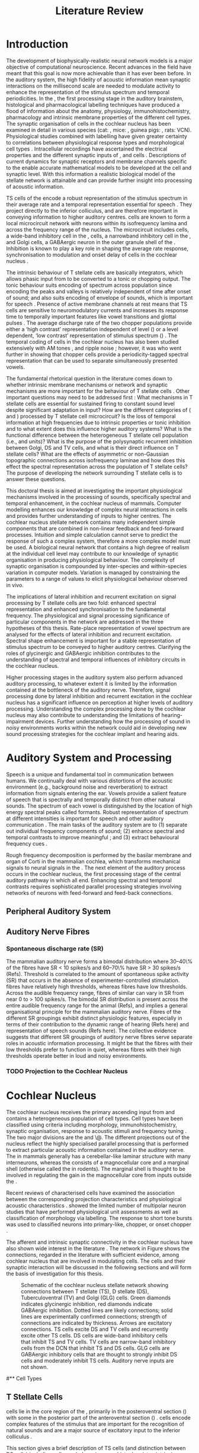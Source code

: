 #+LaTeX_CLASS: UoM-draft-org-article
#+LaTeX_CLASS_OPTIONS: [a4paper,10pt,twopage]
#+OPTIONS: toc:nil H:5 author:nil <:t >:t
#+TODO: REFTEX

#+TITLE: Literature Review
#+DATE:
#+AUTHOR: Michael A Eager
#+LATEX_HEADER:\graphicspath{{../SimpleResponsesChapter/gfx/}{../figures/}{/media/data/Work/cnstellate/}{/media/data/Work/cnstellate/ResponsesNoComp/ModulationTransferFunction/}}
#+LATEX_HEADER:\setcounter{secnumdepth}{5}
#+LATEX_HEADER:\lfoot{\footnotesize\today\ at \thistime}
#+LATEX_HEADER:\pretolerance=150
#+LATEX_HEADER:\tolerance=100
#+LATEX_HEADER:\setlength{\emergencystretch}{3em}
#+LATEX_HEADER:\overfullrule=1mm


#+BIBLIOGRAPHY: MyBib alphanat
# unsrtnat
#+TEXT:        \chapter{Literature Review}


* Prelude 							   :noexport:


#+begin_src emacs-lisp
 (setq org-latex-to-pdf-process '("pdflatex -interaction nonstopmode %f" "makeglossaries %b" "bibtex %b"  "pdflatex -interaction nonstopmode %f"  "pdflatex -interaction nonstopmode %f" ))
;; (setq org-latex-to-pdf-process '("make BUILD_STRATEGY=xelatex LitReview2.pdf"))
;; (setq org-latex-to-pdf-process '("make BUILD_STRATEGY=pdflatex LitReview2.pdf"))
;; (setq org-latex-to-pdf-process '("xelatex -interaction nonstopmode %f" "makeglossaries %b" "bibtex %b"  "xelatex -interaction nonstopmode %f"  "xelatex -interaction nonstopmode %f" ))
 (setq org-export-latex-title-command "{\n\\singlespacing\n\\tableofcontents\n\\printglossaries\n}\n\\setcounter{chapter}{0}")
 (setq org-entities-user '(("space" "\\ " nil " " " " " " " ")))
(add-to-list 'org-export-latex-classes
  '("UoM-draft-org-article"
"\\documentclass[10pt,a4paper,twoside,openright]{book}
\\usepackage{style/uomthesis}
\\input{user-defined}
\\usepackage[nonumberlist,acronym]{glossaries}
\\input{../hg/manuscript/misc/glossary}
\\makeglossaries
\\graphicspath{{./gfx/}}
\\pretolerance=150
\\tolerance=100
\\setlength{\\emergencystretch}{3em}
\\overfullrule=1mm
% \\usepackage[notcite]{showkeys}
\\lfoot{\\footnotesize\\today\\ at \\thistime}
\\usepackage{rotating,calc}
\\usepackage{booktabs,ltxtable,lscape}
      [NO-DEFAULT-PACKAGES]
      [NO-PACKAGES]"
     ("\\section{%s}" . "\n\\section{%s}")
     ("\\subsection{%s}" . "\n\\subsection{%s}")
     ("\\subsubsection{%s}" . "\n\\subsubsection{%s}")
     ("\\paragraph{%s}" . "\n\\paragraph{%s}")))
#+end_src


* Introduction

#   DEADLINE: <2011-10-22 Sat>
#   EFFORT: 5 days


\todo[inline]{The "SO WHAT" of the thesis - Lit review needs to identify the
weaknesses in the literature - need to give a CRITICAL rather than just
descriptive overview of the field.  It is best to put this right at the start!}

\todo[inline]{There are parts of this chapter that I would describe as
descriptive rather than critical.  I would like to point out the 'Synaptic
Organisation in the Stellate Microcircuit' section is completely descriptive and
may be reproduced in other parts of the chapter. Should this be a separate
chapter or an appendix?}


The development of biophysically-realistic neural network models is a major
objective of computational neuroscience.  Recent advances in the field have
meant that this goal is now more achievable than it has ever been before.  In
the auditory system, the high fidelity of acoustic information mean synaptic
interactions on the millisecond scale are needed to modulate activity to enhance
the representation of the stimulus spectrum and temporal periodicities. In the
\CN, the first processing stage in the auditory brainstem, histological and
pharmacological labelling techniques have produced a flood of information about
the anatomy, physiology, immunohistochemistry, pharmacology and intrinsic
membrane properties of the different cell types.
The synaptic organisation of cells in the cochlear nucleus has been
examined in detail in various species (cat:
\citealt{Cant:1981,TolbertMorest:1982,SaintMorestEtAl:1989}, mice:
\citealt{WickesbergOertel:1988,WickesbergOertel:1990,WickesbergWhitlonEtAl:1991},
guinea pigs: \citealt{JuizHelfertEtAl:1996a,OstapoffBensonEtAl:1997}, rats:
VCN\space\citealt{FriedlandPongstapornEtAl:2003,RubioJuiz:2004}).
Physiological studies combined with labelling have given greater certainty to
correlations between physiological response types and morphological cell types
\citep[e.g.,~][]{SmithRhode:1989,OstapoffFengEtAl:1994,PalmerWallaceEtAl:2003,ArnottWallaceEtAl:2004}.
Intracellular recordings have ascertained the electrical properties and the
different synaptic inputs of \TS, \DS and \TV cells
\citep{FerragamoGoldingEtAl:1998a,ZhangOertel:1993b}.  Descriptions of current
dynamics for synaptic receptors \citep{GardnerTrussellEtAl:1999,HartyManis:1998}
and membrane channels \citep{RothmanManis:2003,RothmanManis:2003a} specific to
the \VCN enable accurate mathematical models to be developed at the cell and
synaptic level.  With this information a realistic biological model of the
stellate network is attainable and can provide further insight into processing
of acoustic information.

\Gls{TS} cells of the \VCN encode a robust representation of the stimulus
spectrum in their average rate and a temporal representation essential for
speech \citep{KeilsonRichardsEtAl:1997}. They project directly to the inferior
colliculus, and are therefore important in conveying information to higher
auditory centres. \TS cells are known to form a local microcircuit network with
neurons within its isofrequency lamina and across the frequency range of the
nucleus. The microcircuit includes \DS cells, a wide-band inhibitory cell in the
\VCN, \TV cells, a narrowband inhibitory cell in the \DCN, and Golgi cells, a
GABAergic neuron in the outer granule shell of the \CN
\citep{FerragamoGoldingEtAl:1998a,ZhangOertel:1993b}. Inhibition is known to
play a key role in shaping the average rate response, synchronisation to
modulation and onset delay of cells in the cochlear nucleus
\citep{CasparyBackoffEtAl:1994,EvansZhao:1998,BackoffShadduckEtAl:1999,PaoliniClareyEtAl:2004}.



The intrinsic behaviour of T stellate cells are basically integrators, which
allows phasic input from \ANFs to be converted to a tonic or chopping output.
The tonic behaviour suits encoding of spectrum across population since encoding
the peaks and valleys is relatively independent of time after onset of sound;
and also suits encoding of envelope of sounds, which is important for speech
\citep{OertelWrightEtAl:2011}.  Presence of active membrane channels at rest
means that TS cells are sensitive to neuromodulatory currents
\citep{FerragamoGoldingEtAl:1998a,FujinoOertel:2001,RothmanManis:2003} and
increases its response time to temporally important features like vowel
transitions and glottal pulses
\citep{PaoliniClareyEtAl:2004,ClareyPaoliniEtAl:2004}.  The average discharge
rate of the two chopper populations provide either a ‘high contrast’
representation independent of level (\ChS) or a level dependent, ‘low contrast’
representation of stimulus spectrum (\ChT) \citep{BlackburnSachs:1990,May:2003}.
The temporal coding of cells in the cochlear nucleus has also been studied
extensively with AM tones
\citep{FrisinaSmithEtAl:1990,FrisinaSmithEtAl:1990a,RhodeGreenberg:1994}, and
ripple noise \citep{WinterPalmerEtAl:1993}; however, it was
\citet{KeilsonRichardsEtAl:1997} who went further in showing that chopper cells
provide a periodicity-tagged spectral representation that can be used to
separate simultaneously presented vowels.


The fundamental rhetorical question in the literature comes down to whether
intrinsic membrane mechanisms or network and synaptic mechanisms are more
important for the behaviour of T stellate cells \citep{OertelWrightEtAl:2011}.
Other important questions may need to be addressed first :
What mechanisms in T stellate cells are essential for sustained firing to
constant sound level despite significant adaptation in \ANF input?  How are the
different categories of \ANFs (\LSR and \HSR) processed by T stellate cell
microcircuit?  Is the loss of temporal information at high frequencies due to
intrinsic properties or tonic inhibition and to what extent does this influence
higher auditory systems?  What is the functional difference between the
heterogeneous T stellate cell population (i.e., \ChT and \ChS units)?  What is
the purpose of the polysynaptic recurrent inhibition between Golgi, DS and TV
cells, and what is their direct influence on T stellate cells?  What are the
effects of asymmetric or non-Gaussian topographic connections across
isofrequency laminae and how does this effect the spectral representation across
the population of T stellate cells?  The purpose of developing the network
surrounding T stellate cells is to answer these questions.

# generalise and abstract the features of the network that make it unique.
# Why do DS cell connections to TV cells project to slightly higher \CFs?
# , across frequencies and within frequencies in temporal
# and rate based measures?

\todo[inline]{ I am still not sure whether the next four paragraphs belong here
or at the end of the Lit review / Introduction Chapter.}


# The final hypothesis addresses the psycho-physical relevance of the components
# in the network.  Across-spectral processing within the cochlear nucleus
# stellate network produces lateral and temporal suppression.

# Recordings form cochlear implant stimulated auditory nerve fibres can possibly
# be used as inputs to the model to determine the responses within the cochlear
# nucleus.



This doctoral thesis is aimed at investigating the important physiological
mechanisms involved in the processing of sounds, specifically spectral and
temporal enhancement, in the cochlear nucleus of mammals.  Computer modelling
enhances our knowledge of complex neural interactions in \TS cells and
provides further understanding of inputs to higher centres.  The cochlear
nucleus stellate network contains many independent simple components that are
combined in non-linear feedback and feed-forward processes.  Intuition and
simple calculation cannot serve to predict the response of such a complex
system, therefore a more complex model must be used.  A biological neural
network that contains a high degree of realism at the individual cell level may
contribute to our knowledge of synaptic organisation in producing physiological
behaviour.  The complexity of synaptic organisation is compounded by
inter-species and within-species variation in computer models. Variation is
managed by constraining the parameters to a range of values to elicit
physiological behaviour observed in vivo.

The implications of lateral inhibition and recurrent excitation on signal
processing by T stellate cells are two fold: enhanced spectral representation
and enhanced synchronisation to the fundamental frequency.  The physiological
and signal processing significance of particular components in the network are
addressed in the three hypotheses of this thesis.  Rate-place representation of
vowel spectrum are analysed for the effects of lateral inhibition and recurrent
excitation.  Spectral shape enhancement is important for a stable representation
of stimulus spectrum to be conveyed to higher auditory centres. Clarifying the
roles of glycinergic and GABAergic inhibition contributes to the understanding
of spectral and temporal influences of inhibitory circuits in the cochlear
nucleus.

Higher processing stages in the auditory system also perform advanced auditory
processing, to whatever extent it is limited by the information contained at the
bottleneck of the auditory nerve.  Therefore, signal processing done by lateral
inhibition and recurrent excitation in the cochlear nucleus has a significant
influence on perception at higher levels of auditory processing.  Understanding
the complex processing done by the cochlear nucleus may also contribute to
understanding the limitations of hearing-impairment devices.  Further
understanding how the processing of sound in noisy environments works within the
network could aid in developing new sound processing strategies for the cochlear
implant and hearing aids.


* Auditory System and Processing


Speech is a unique and fundamental tool in communication between humans.  We
continually deal with various distortions of the acoustic environment (e.g.,
background noise and reverberation) to extract information from signals entering
the ear.  Vowels provide a salient feature of speech that is spectrally and
temporally distinct from other natural sounds.  The spectrum of each vowel is
distinguished by the location of high energy spectral peaks called
formants. Robust representation of spectrum at different intensities is
important for speech and other auditory communication \citep{YoungOertel:2004}.
The main tasks of the auditory system are to (1) separate out individual
frequency components of sound; (2) enhance spectral and temporal contrasts to
improve meaningful \SNR; and (3) extract behavioural frequency cues
\citep{Evans:1992}.  \todo[inline]{ FIX Sentence (check Evans)}

Rough frequency decomposition is performed by the basilar membrane and organ of
Corti in the mammalian cochlea, which transforms mechanical signals to neural
signals in the \ANFs.  The next element of the auditory process occurs in the
cochlear nucleus, the first processing stage of the central auditory pathway in
which all \ANFs end. Enhancing spectral and temporal contrasts requires
sophisticated parallel processing strategies involving networks of neurons with
feed-forward and feed-back connections.


** Peripheral Auditory System

\todo[inline]{Intro to section on peripheral AN}

# \citep{EvansNelson:1973,SpirouYoung:1991,YoungSpirouEtAl:1992,SpirouDavisEtAl:1999,YoungNelkenEtAl:1993,ArleKim:1991a}


** Auditory Nerve Fibres

\todo[inline]{Small and concise lit review of ANFs}

*** Spontaneous discharge rate (SR)

\todo[inline]{More work on references here}
The mammalian auditory nerve forms a
bimodal distribution where 30--40\% of the fibres have SR $<$ 10 spikes/s and
60--70\% have SR $>$ 30 spikes/s (Refs). Threshold is correlated to the amount
of spontaneous spike activity (SR) that occurs in the absence of
experimenter-controlled stimulation. \LSR fibres have relatively high
thresholds, whereas \HSR fibres have low thresholds. Across the audible
frequency range, fibres of similar \CFs can vary in SR from near 0 to $>$ 100
spikes/s.  The bimodal SR distribution is present across the entire audible
frequency range for the animal (Refs), and implies a general organisational
principle for the mammalian auditory nerve. Fibres of the different SR groupings
exhibit distinct physiologic features, especially in terms of their contribution
to the dynamic range of hearing (Refs here) and representation of speech sounds
(Refs here). The collective evidence suggests that different SR groupings of
auditory nerve fibres serve separate roles in acoustic information
processing. It might be that the \HSR fibres with their low thresholds prefer
to function in quiet, whereas \LSR fibres with their high thresholds operate
better in loud and noisy environments.

*** TODO Projection to the Cochlear Nucleus


\todo[inline]{See  \citep{RyugoParks:2003} for review}

# Upon passing the Schwann-glia border (marking entrance
# into the central nervous system), individual auditory nerve
# fibres penetrate a variable distance into the nucleus, de-
# pending upon fibre CF, and bifurcate into an ascending
# branch and a descending branch. The ascending branch has a
# relatively straight trajectory into the AVCN and terminates
# as a large, axosomatic ending called the endbulb of Held.
# The descending branch likewise has a straight trajectory
# through the PVCN before entering the DCN. Along the
# way, these main branches give rise to short collaterals. The
# collaterals ramify further and exhibit en passant swellings
# and terminal boutons. Fibers of similar CFs disperse to
# form a 3-dimensional sheet running through the nucleus,
# and stacks of these sheets represent the isofrequency con-
# tours of the nucleus (Fig. 9, bottom). The sheets have a
# horizontal orientation within the ventral cochlear nucleus
# but twist caudally to form parasagittal sheets in the DCN.
# These projections underlie the tonotopic organization of
# the resident neurons of the cochlear nucleus [19,160,191].


# 5. Structure-function correlates
# 5.1. SR and peripheral correlates
# Morphologic specializations have been found in the in-
# nervation pattern of inner hair cells with respect to SR fibre
# groupings. High-SR fibres (>18 spikes/s) have thick periph-
# eral processes that tend to contact the “pillar” side of the
# inner hair cell, whereas low-SR fibres (<18 spikes/s) have
# thin peripheral processes that tend to contact the modiolar
# side of the hair cell [98,111]. Furthermore, there is SR
# segregation within the spiral ganglion. Low-SR neurons
# tend to be distributed on the side of the scala vestibuli,
# whereas high-SR fibres can be found throughout the gan-
# glion [82,100]. These peripheral differences are maintained
# by the pattern of central projections, and embedded within
# the tonotopic organization.
# 5.2. SR and central correlates
# There are morphologic correlates that correspond to
# groupings of fibres with respect to SR. Compared to fibres
# of high SR (>18 spikes/s), fibres of low SR (<18 spikes/s)
# exhibit different innervation characteristics with the IHCs
# [99,111], give rise to greater collateral branching in the
# AVCN [51], emit collaterals that preferentially innervate
# the small cell cap [100,177], and manifest striking special-
# izations in the large axosomatic endings, the endbulbs of
# Held [185] and their synapses [178].
# The typical high-SR fibre traverses the nucleus and gives
# rise to short collaterals that branch a few times before
# terminating (Fig. 10A). There was a suggestion that projec-
# tions of the different SR groups might be segregated along
# a medial-lateral axis within the core of the AVCN [94] but
# single-unit labelling studies do not unambiguously support or
# refute this proposal [51,82,100,208]. There are usually one
# or two terminal endbulbs at the anterior tip of the ascending
# branch, and the remaining terminals appear as en passant
# swellings or terminal boutons. It is presumed that these
# swellings are sites of synaptic interactions with other neu-
# ronal elements in the cochlear nucleus. Approximately 95#
# of all terminal endings were small and round, definable as
# “bouton-like” [163]. The remaining endings were modified
# endbulbs that tended to contact the somata of globular bushy
# cells and large endbulbs of Held that contacted the somata
# of spherical bushy cells. In contrast to birds, low-frequency
# myelinated auditory nerve fibres in mammals give rise
# to endbulbs. Furthermore, the endbulbs of low-frequency
# fibres tend to be the largest of the entire population of
# fibres.

# There is a clear SR-related difference in axonal branch-
# ing and the number of endings. Low-SR fibres give rise to
# greater collateral branching in the AVCN compared to that
# of high-SR fibres [51,100,101,208]. In cats, the ascending
# branch of low-SR fibres give rise to longer collaterals, twice
# as many branches (there are approximately 50 branches per
# low-SR fibre compared to 25 per high-SR fibre), and twice as
# many bouton endings (Fig. 10B). These endings, while more
# numerous, are also smaller compared to those of high-SR
# fibres [163]. The greater total collateral length is illustrated
# by low-SR fibres that have an average of 5 mm of collaterals
# per ascending branch compared to 2.8 mm of collaterals per
# high-SR fibre [51]. The inference from these observations is
# that low-SR fibres contact more neurons distributed over a
# wider region of the cochlear nucleus than do high-SR fibres.
# If the perception of loudness is proportional to the num-
# ber of active neurons [195], then this branching differential
# may provide the substrate. The activation of high-threshold,
# low-SR fibres by loud sounds would not only increase the
# pool of active auditory nerve fibres but also produce a spread
# of activity throughout the AVCN. This recruitment would
# be useful because the discharge rate of high-SR fibres is al-
# ready saturated at moderate sound levels.
# There is no systematic difference in the average number
# of terminals generated by the descending branch with re-
# spect to fibre SR. Low-SR fibres do, however, have a wider
# distribution across the frequency axis in the DCN as com-
# pared to high-SR fibres [171]. The endings lie within the
# deep layers of the DCN, below the pyramidal cell layer, and
# terminate primarily within the neuropil. The average termi-
# nal field width for low-SR fibres is 230.5 ± 73 ␮m, whereas
# that for high-SR fibres is 87.2 ± 41 ␮m. The significance of
# terminal arborization differences between high- and low-SR
# fibres might be involved in details of isofrequency laminae.
# The relatively short and narrow arborization of high-SR,
# low-threshold fibres could occupy the center of the lamina
# and endow those neurons with lower thresholds and sharper
# tuning. In contrast, the longer and broader terminal field of
# low-SR fibres could preferentially innervate the “edges” of
# the lamina. This kind of organization might establish a func-
# tional segregation of units having distinct physiological fea-
# tures within an isofrequency lamina, as has been proposed in
# the inferior colliculus [161] and auditory cortex [184,186].






* Cochlear Nucleus

The cochlear nucleus receives the primary ascending input from \ANFs and
contains a heterogeneous population of cell types.  Cell types have been
classified using criteria including morphology, immunohistochemistry, synaptic
organisation, response to acoustic stimuli and frequency tuning
\citep[see~reviews][]{RyugoParks:2003,CantBenson:2003,YoungOertel:2004}.  The
two major divisions are the \VCN and \DCN\@.  The different projections out of
the nucleus reflect the highly specialised parallel processing that is performed
to extract particular acoustic information contained in the auditory nerve.  The
\DCN in mammals generally has a cerebellar-like laminar structure with many
interneurons, whereas the \VCN consists of a magnocellular core and a marginal
shell (otherwise called the \GCD in rodents).  The marginal shell is thought to
be involved in regulating the gain in the magnocellular core from inputs outside the \CN
\citep{EvansZhao:1993,GhoshalKim:1997}.

Recent reviews of characterised cells have examined the association between the
corresponding projection characteristics and physiological acoustic
characteristics
\citep{CantBenson:2003,RyugoParks:2003,SmithMassieEtAl:2005,YoungOertel:2004,OertelWrightEtAl:2011}.
\citet{DoucetRyugo:2006} showed the limited number of \VCN multipolar neuron
studies that have performed physiological unit assessments as well as
classification of morphology via labelling. The \PSTH response to short tone
bursts was used to classified \CN neurons into primary-like, chopper, or onset
chopper
\citep{Bourk:1976,Pfeiffer:1963,SmithJorisEtAl:1993,ShofnerYoung:1985,YoungRobertEtAl:1988,BlackburnSachs:1989}.


The afferent and intrinsic synaptic connectivity in the cochlear nucleus have
also shown wide interest in the literature
\citep[see~reviews][]{YoungOertel:2004,OertelWrightEtAl:2011}.  The network in
Figure \ref{fig:CNschematic} shows the connections, regarded in the literature
with sufficient evidence, among cochlear nucleus that are involved in modulating
\TS cells.  The cells and their synaptic interaction will be discussed in the
following sections and will form the basis of investigation for this thesis.



#+Attr_LATEX: width=0.9\linewidth
#+LABEL: fig:CNschematic
#+CAPTION: Schematic of the cochlear nucleus stellate network showing connections between T stellate (TS), D stellate (DS), Tuberculoventral (TV) and Golgi (GLG) cells.  Green diamonds indicates glycinergic inhibition, red diamonds indicate GABAergic inhibition. Dotted lines are likely connections; solid lines are experimentally confirmed connections; strength of connections are indicated by thickness.  Arrows are excitatory connections. TS cells excite DS and TV cells and recurrently excite other TS cells.  DS cells are wide-band inhibitory cells that inhibit TS and TV cells.  TV cells are narrow-band inhibitory cells from the DCN that inhibit TS and DS cells.  GLG cells are GABAergic inhibitory cells that are thought to strongly inhibit DS cells and moderately inhibit TS cells. Auditory nerve inputs are not shown.
[[file:/media/data/Work/thesis/LiteratureReview/gfx/CNcircuit-nodetail.png]]


# \citep{CantBenson:2003}
# Except for a few differences to be mentioned later, cell types in
# rat and cat appear to be quite similar and are also identifiable
# in a number of other species, including human [6,87,136]
# and other primates [87,141]; chinchilla [138,165]; gerbil
# [145,165]; guinea pig [75,76,133]; kangaroo rat [45,251];
# mole [114]; mouse [239,252,262,264]; porpoise [162];
# rabbit [53,172] and several species of bats [59,208,269].

# Smith and Rhode [220] were able to divide the large mul-
# tipolar neurons in the posterior part of the \AVCN and the
# anterior part of the \PVCN of the cat into two groups based
# on differences in physiological response properties, synaptic
# organization, the pathway taken by the axons, and the types
# of vesicles contained in their synaptic terminals. Their com-
# prehensive study has provided a framework for a synthesis
# of results from a number of laboratories, all of which are
# compatible with the conclusion that the ventral cochlear nu-
# cleus contains at least two functionally distinct populations
# of multipolar cells.

# reviews \citep{BruggeGeisler:1978}
#** Cell Types


** T Stellate Cells

\glsreset{TS} \TS cells lie in the core region of the \VCN, primarily in the
posteroventral section (\PVCN) with some in the posterior part of the
anteroventral section (\AVCN)
\citep{Osen:1969,Lorente:1981,BrawerMorestEtAl:1974,OertelWuEtAl:1990,DoucetRyugo:2006,DoucetRyugo:1997}.
\TS cells encode complex features of the stimulus that are important for the
recognition of natural sounds and are a major source of excitatory input to the
inferior colliculus \citep{OertelWrightEtAl:2011}.


# distinction between TS and DS cells is made by their axonal projections,
# dendritic projections, and their immunohistochemistry.


This section gives a brief description of TS cells (and distinction between DS
cells) including cell morphology, immuno-histochemistry, intrinsic membrane
properties, and synaptic contacts. The determination of how theses elements
contribute to the heterogeneous acoustic behaviour in different chopper subtypes
is still to be discovered.


*** Morphology of T Stellate Cells

Histology staining of the cochlear nucleus began almost a century ago
\citep{Lorente:1933}, and the role of classification and naming of distinct cell
types began. Star-like cell bodies observed with Golgi impregnation were called
\textit{stellate} cells \citep{Osen:1969}. Nissl staining showed the multiple
dendritic morphology of \TS and \DS cells, hence the name \textit{multipolar}
was adopted \citep{BrawerMorestEtAl:1974,Lorente:1981}. Multipolar cells were
also divided into two groups, disperse or clumped Nissl, according to their
cytoplasmic appearance in thionin-stained sections
\citep{Liberman:1991,Liberman:1993}.  Further nomenclature based on dendritic
differences into planar (TS cells) and radial (DS cells) has also been suggested
in rats \citep{DoucetRyugo:1997,DoucetRyugo:2006}.

Distinction based on somatic innervation in multipolar neurons separated them
into two types: type I (few somatic) and type II (many somatic and dendritic)
\citep{Cant:1981}.  The axonal projections of DS cells' axons head dorsally
toward the \DCN via the dorsal acoustic stria (hence D in D stellate), while \TS
cells leave the \CN ventrally through the ventral acoustic stria or trapezoid
body (hence T) \citep{OertelWuEtAl:1990}. Some \DS cells are also commissural,
exiting the CN via the dorsal acoustic stria and cross the midline to terminate
in the contralateral \CN
\citep{OertelWuEtAl:1990,NeedhamPaolini:2007,SmithMassieEtAl:2005}.
# distinction between TS and DS cells is made by their axonal projections,
# dendritic projections, and their immunohistochemistry.


\todo[inline]{For consistency, the TS cell modelled in this thesis represents
 each of the various names given to neurons with similar characteristics (T
 stellate, type 1 multipolar, planar, and chopper PSTH units) in different
 animals, with closest association with rodents and cats. The DS cell type
 includes all those previously named as D stellate, type 2 multipolar, radial,
 and OnC PSTH unit.}

*** TODO Intrinsic Mechanisms of T Stellate Cells

 - Type 1 current clamp, single exponential undershoot
   \citep{FengKuwadaEtAl:1994,ManisMarx:1991,WuOertel:1984}
 - \citep{FujinoOertel:2001,FerragamoGoldingEtAl:1998a}
 - \citep{RothmanManis:2003,RothmanManis:2003a,RothmanManis:2003b,Rothman:1999}
 - No Low threshold potassium current present in bushy cells
   \citep{ManisMarx:1991}
 - \Ih and \IKA have a role in modulating the rate of repetitive firing.
 - Effect of Inhibition on T stellate cells could be to reset \IKA
   \citep{RothmanManis:2003b}
 - Effective somatic membrane time constant $6.5 \pm 5.7$ msec
   \citep{ManisMarx:1991} type I $9.1 \pm 4.5$ \citep{ManisMarx:1991} 6.2 to
   18.0 msec \citep{FengKuwadaEtAl:1994} $6.9\pm 3$ msec, 10--90\% rise time was
   $1.05\pm 0.4$ msec \citep{IsaacsonWalmsley:1995}
 - Linear I-V \citep{ManisMarx:1991}
 - cross sectional area of somata $447 \pm 265$ Mohm
 - isolated guinea pig stellate cell type 1 current clamp \citep{ManisMarx:1991}
   membrane resistance 44 to 151 M\Omega (mean $89.4 \pm 24.4$) mouse slice prep
   \citep{FerragamoGoldingEtAl:1998a}
 - stellate $231 \pm 113\,\mathrm{M}\Omega$, $14.9 \pm 9$ pF primary membrane
   capacitance, room temp rat \citep{IsaacsonWalmsley:1995} dog
   \citep{BalBaydasEtAl:2009} $176 \pm 35.9$ Mohm membrane time constant $8.8
   \pm 1.4$ (n=21)

 - steady depolarising current shows intracellular ability to be tonic
   \cite{Oertel:1983,OertelWuEtAl:1988} BUT - how does the input remain stable
   given AN adaptation?


In response to intracellular current injection they fire with regularly spaced
action potentials and have a linear current-voltage response
\citep{Oertel:1983,OertelWuEtAl:1988,RhodeOertelEtAl:1983,SmithRhode:1989,FengKuwadaEtAl:1994}.
The presence of the transiently deactivating \IKA current channels ,,,

*** TODO Acoustic Response of T Stellate Cells

TS cells receive a narrow frequency band of \ANF inputs and have a chopping
response to \CF tone bursts \citep{SmithRhode:1989,BlackburnSachs:1989}.  Few
synaptic terminals contact on their soma; the majority of inputs contact the
proximal dendrites \citep{Cant:1981}. TS cells are the primary excitatory output
to the inferior colliculus \citep{SmithRhode:1989,OertelWuEtAl:1990}.

The response to acoustic stimulation is measured from a \PSTH to short tone bursts
\citep{Pfeiffer:1966,BlackburnSachs:1989}.  The level of tuning and suppression
of neurons receptive field is examined using the \EIRA method
\citep{EvansNelson:1973,SpirouYoung:1991,YoungSpirouEtAl:1992,SpirouDavisEtAl:1999,YoungNelkenEtAl:1993,ArleKim:1991a}.

The regular-firing chopping pattern shown in Figure \ref{fig:chopping} is
characteristic of TS cells. \ChS and \ChT are differentiated by the regularity
of discharge throughout the stimulus using the \CV statistic
\citep{YoungRobertEtAl:1988}.  Recurrent excitation among \TS cells of similar
\CFs was first suggested by \citet{FerragamoGoldingEtAl:1998a}.  The small
numbers of axonal collaterals are confined to the same frequency band as their
dendrites, indicating recurrent connections are between cells encoding a similar
frequency \citep{FerragamoGoldingEtAl:1998a,PalmerWallaceEtAl:2003}.  This could
compensate for rapid transient adaptation in auditory nerve excitation, allowing
a robust representation of the spectral energy falling within the cell's
response area to be transmitted to higher centres.



  - regular, tonic response to tones
    \citep{RhodeOertelEtAl:1983,SmithRhode:1989,BlackburnSachs:1989}
  - "Chopping" precise regular timing that degrades throughout
    stimulus\citep{YoungRobertEtAl:1988,BlackburnSachs:1989}
  - sustained (70%)
    \rightarrow constant rate, \ISIH sharp, CV $<$ 0.3, CV constant
  - transient (30%) \rightarrow rate decreases, CV starts below 0.3 then
    varies - Inhibition - Gly, \GABA tuned on frequency to reduce peak
    excitation \citep{CasparyBackoffEtAl:1994}
  - inhibitory side bands mainly D stellate \citep{FerragamoGoldingEtAl:1998a}
    but periolivary also contribute
    \citep{AdamsWarr:1976,Adams:1983,ShoreHelfertEtAl:1991,OstapoffBensonEtAl:1997}
    \citep{PalombiCaspary:1992,RhodeSmith:1986,NelkenYoung:1994,PaoliniClareyEtAl:2005,PaoliniClareyEtAl:2004}
  - sustained firing despite AN adaptation - signals the sound intensity
    consistently, hence precise level information
  - Phasic also do level, but tonic suits encoding of spectrum across population
    since encoding the peaks and valleys is relatively independent of time after
    onset of sound
    \citep{BlackburnSachs:1990,May:2003,MayPrellEtAl:1998,MaySachs:1998}
  - suits encoding of envelope of sounds, important for speech (envelops under
    50 Hz \citep{ShannonZengEtAl:1995}
  - AM coding in choppers encoded over
    wide range of intensities
    \citep{RhodeGreenberg:1994,FrisinaSmithEtAl:1990}
  - other work in AM coding by CN neurons
    \citep{Moller:1972,Moller:1974a,Moller:1974,MooreCashin:1974,Frisina:1984,PalmerWinterEtAl:1986,KimRhodeEtAl:1986,WinterPalmer:1990a,Palmer:1990,PalmerWinter:1992,FrisinaSmithEtAl:1990a,Frisina:1983,GorodetskaiaBibikov:1985,RhodeGreenberg:1994,ShofnerSheftEtAl:1996,FrisinaKarcichEtAl:1996,DAngeloSterbingEtAl:2003,Aggarwal:2003}
  - phasic firing in AN maintained by bushy
  - phasic info important: enhances formant transitions, and provides accurate
    information about the location of sound sources even in reverberant
    environments, critical in hearing
    \cite{DelgutteKiang:1984,DelgutteKiang:1984a,DelgutteKiang:1984b,DelgutteKiang:1984c,DelgutteKiang:1984d,DavoreIhlefeldEtAl:2009}


# CantBenson
# The type I multipolar cells are narrowly tuned and respond to tone bursts with
# regular trains of action potentials, a response referred to as a
# {\textquotedblleft}chopper{\textquotedblright} pattern (e.g.,
# [168,220]). Neurons that exhibit chopper responses can differ substantially in
# their dendritic morphology ([58,179,194],cf. [30]) which suggests that a further
# subdivision of this class of neurons may be possible. In mouse, the equivalent
# cells (T-stellate cells) appear to integrate input from the auditory nerve with
# that from other multipolar cells of both types

# [61]. In general, the response properties of chopper units suggest that they
# play an important role in encoding complex acoustic stimuli, perhaps including
# speech sounds (e.g., [26,131,180]).

# The projection pattern of type I multipolar cells is illustrated in Fig.
# 2F. The axons leave the cochlear nucleus via the trapezoid body
# [55,151,220,245], where they make up the ventral thin fibre component
# [31,215,245,248]. Possibly because they are thinner than the axons of the other
# cell types, there have been few reports of successful intra-axonal injections of
# these fibres so it is not entirely clear whether the different projections arise
# from the same or different populations. Multipolar cells are a major source of
# input from the cochlear nucleus to the contralateral inferior colliculus
# [2,12,24,33,37,102,154,156,191,205]. It seems likely

# that most, if not all, type I multipolar cells participate in this projection
# [102]. The projection arises from neurons throughout the VCN, including all but
# the most anterior part of the AVCN and the octopus cell area in the PVCN. The
# same neurons that project to the inferior colliculus also send collateral
# branches to the DCN ([4],also, [55,61,167,217]). In both targets, the synaptic
# terminals contain round synaptic vesicles, compatible with an excitatory effect
# (IC: [154],DCN: [220]). The projections from the cochlear nucleus have been
# shown to directly contact neurons in the inferior colliculus that project to the
# medial geniculate nucleus [156]. A smaller projection to the ipsilateral
# inferior colliculus also arises from multipolar cells in the VCN
# (e.g., [2,154]). The axons that make up this projection travel in the lateral
# trapezoid body tract [245,248]. Multipolar cells in the VCN give rise to
# projections to

# the dorsomedial periolivary nucleus in cat [215] or superior paraolivary nucleus
# in rat and guinea pig [64,201], to the ventral nucleus of the trapezoid body
# [64,215] and to the ventral nucleus of the lateral lemniscus
# [64,91,206,215]. The cells that give rise to these projections are probably the
# type I multipolar cells [218]. Although it has not been established definitely,
# it seems likely that these projections arise from the same cells that project to
# the inferior colliculus. Multipolar cells of unknown type project to the
# ipsilateral

# lateral superior olivary nucleus and the lateral periolivary region in cats
# [41,233,248]. In addition to their projection to the DCN, the type I multipolar
# cells give rise to extensive collateral branches within the VCN
# [4,61,151,220,238]. These appear to play an important role in shaping late
# responses of cells in the VCN to auditory nerve stimulation
# (e.g., [61]).{\textquotedblright}

*** TODO Neuromodulatory Effects in T Stellate Cells

   - sensitive to neuromodulatory currents \citep{FujinoOertel:2001}
     - high input resistance \rightarrow amplify small current inputs
       \citep{FujinoOertel:2001}
     - no LKT in TS, LKT makes bushy and octopus insensitive to steady currents
       \citep{OertelFujino:2001,McGinleyOertel:2006}
     - Ih higher in TS & activated more at lower potentials than in bushy and
       octopus, so that it is less active at rest
     - high resistance \rightarrow greater voltage changes in small modulating
       current \rightarrow Ih can be modulated by G-protein coupled receptors,
       hence making TS more excitable when Ih activated
       \citep{RodriguesOertel:2006}

**** Driving inputs

   - Proximal dendrites and at the soma:
     - \ANF provide glutamatergic excitation for T stellates
       \citep{Cant:1981,FerragamoGoldingEtAl:1998a,Alibardi:1998a}
        - only 5 or 6 in mice \citep{FerragamoGoldingEtAl:1998a,CaoOertel:2010}
     - Recurrent excitation from other T stellate cells
       \citep{FerragamoGoldingEtAl:1998a}

**** Intrinsic neuromodulation

***** Glycinergic DS and TV Cells

     - Glycine from DS cells \citep{FerragamoGoldingEtAl:1998a}
     - Glycine from TV cells \citep{WickesbergOertel:1990,ZhangOertel:1993b}
       - complicated recurrent loop: TS excite TV cells is several intracellular
         studies \citep{WickesbergOertel:1990,ZhangOertel:1993b} but TS
         terminals absent on TV cells in rat microscopy study
       - if present this could directly regulate the sustained activity in TS cells

#  2. Neuromodulatory
#     No signs of \PSP or \PSCs hence distal or G-protein coupled, effects on time-course minimal

***** GABAergic Golgi cells

     - no \IPSPs or \IPSCs but presence of \GABAa receptors and response changes
       to bicuculine
       \citep{WuOertel:1986,OertelWickesberg:1993,FerragamoGoldingEtAl:1998a}
     - dend filter obscures \PSPs
     - Golgi cells are GABAergic and lie within the granule cell domains around
       the \VCN and terminate near the fine distal dendrites of T stellate cells

***** Recurrent local excitation between T stellate cells

# %% Needs correcting

Sources of polysynaptic excitation \citep{FerragamoGoldingEtAl:1998a}, observed
with late \EPSPs observed in T stellate cells, indicate that T stellate cells
receive excitatory input from excitatory interneurons in the slices. When
separated from their natural synaptic inputs, isolated axons cannot contribute
to polysynaptic responses.  Monosynaptic responses have latencies between 0.5
(synaptic delay) and \sim 3 ms (2.5 ms conduction delay for an unmyelinated
fibre of 0.5 mm plus 0.5 ms synaptic delay). Therefore \EPSPs with latencies of
\sim 3 ms are polysynaptic and must be generated by excitatory interneurons
\citep{FerragamoGoldingEtAl:1998a}. Two other experimental observations confirm
this conclusion. As cut axons have not been observed to fire spontaneously, the
presence of spontaneous \EPSPs is an indication of the existence of excitatory
interneurons. Furthermore, the activation of \EPSPs with the application of
glutamate indicates that the dendrites of excitatory interneurons are accessible
from the bath.  TS cells are excitatory neurons known to terminate in the
vicinity of TS cells. TS cells terminate locally in the multipolar cell area of
the \PVCN \citep{FerragamoGoldingEtAl:1998a}. This area is occupied by \TS cells
and occasionally \DS and bushy cells, some or all of which are therefore
presumably their targets. The ultrastructure of \TS cell terminals and
functional studies of the inputs to the inferior colliculi is consistent with
their being excitatory (Oliver 1984, 1987; Smith and Rhode 1989).

**** TODO Extrinsic neuromodulation

***** Periolivary cells (GABA + GAD - glutamic acid decarboxylase)

     - observed in \PVCN close to TS\space \citep{AdamsMugnaini:1987}
     - (GABA + GAD - glutamic acid decarboxylase) markers, \GAD effectively
       Glycine \citep{GoldingOertel:1997}
     - can also arise from GABAergic neurons in ipsi \LNTB and DM Periolivary
  - These findings indicate that GABA inhibits these IC neurons for a brief
    period following the stimulus offset. The SPON was suggested as the probable
    source of this inhibition in the rat IC (Faingold 2002). However, whether
    this offset inhibition in the IC is affected by changes in stimulus duration
    and intensity remains unknown.



Superior periolivary nulcei (SPON) neurons projecting to the \VCN are immunoreactive to \GABA and \GAD
markers, which has been primarily observed by Juiz and Helfert and colleagues in
guinea pigs
\citep{JuizHelfertEtAl:1996,JuizHelfertEtAl:1996a,JuizAlbinEtAl:1994,JuizRubioEtAl:1993,ShoreHelfertEtAl:1991,HelfertBonneauEtAl:1989,JuizHelfertEtAl:1989}
and the connection has been confirmed in other animals (cats:
\citealt{Adams:1983,SpanglerCantEtAl:1987}, rat:
\citealt{CamposCaboEtAl:2001},guinea pigs:
\citealt{OstapoffMorestEtAl:1990,Schofield:1991,QiuWangEtAl:1995}).
These are typically from ipsilateral SPON
can also arise from GABAergic neurons in ipsilateral \LNTB and DM Periolivary


GAD markers were shown in terminals apposed to TS cells in PVCN \citep{AdamsMugnaini:1987}.
\GAD is effectively Glycine and generally co-localised with GABA in the VCN \citep{GoldingOertel:1997}.
Mixed Glycine/\GABA terminals on the soma and dendrites of T and D stellate cells, observed with
pleomorphic vesicles \citep{AltschulerJuizEtAl:1993,SmithRhode:1989}.


\TS cells and monotonic small cells in the cap
surrounding the \VCN, send axonal collaterals to the periolivary nucleus
\citep{Schofield:1995,Schofield:2002} and excite Glycine and GABA labelled
neurons \citep{DehmelKopp-ScheinpflugEtAl:2002}. The periolivary nuclei,
including the mixed Gly/GABA-ergic neurons, are thought to play a role in sound
duration
\citep{DehmelKopp-ScheinpflugEtAl:2002,KadnerKuleszaEtAl:2006,KuleszaKadnerEtAl:2007}.

***** VNTB cells (ACh)

     - collateral branches of OCB go to \GCD
       \citep{MellottMottsEtAl:2011,SherriffHenderson:1994,OsenRoth:1969}
     - TS have nicotinic and muscarinic ACh receptors \citep{FujinoOertel:2001}
     - Synaptic input to the medial olivocochlear neurons Previous work has
       shown that OC neurons receive inputs from two subdivisions of the
       cochlear nucleus (Warr, 1969; Robertson and Winter, 1988; Thompson and
       Thompson, 1991a; Ye et al., 2000)
     - Two separate regions of the cochlear nucleus provide inputs: the PVCN
       (Warr, 1969; Thompson and Thompson, 1991a) and the AVCN shell (Ye et al.,
       2000). Ultrastructural work on labeled PVCN endings in the superior
       olivary complex has shown them to have round vesicles (Thompson and
       Thompson, 1991b), ruling out the PVCN as a source for our uncommon
       synapse type containing pleomorphic vesicles.


The olivocochlear bundle, the terminals of which contain high concentrations of
\AChE, sends collaterals to the CN with most terminals in the \GCD
\citep{MellottMottsEtAl:2011,SherriffHenderson:1994,OsenRoth:1969}.
The \AChE-positive terminals of this fibre bundle appear to be limited in their
distribution to the molecular granule and cell layers, where they aggregate into
glomeruli \citep{OsenRoth:1969}.  In rats, onset choppers are monosynaptically
excited by shocks to the \OCB
\citep{MuldersPaoliniEtAl:2003,MuldersWinterEtAl:2002,MuldersPaoliniEtAl:2009}.

The role of ACh neuromodulation in the stellate microcircuit is not fully
understood.  Excitatory ACh input to TS cells, together with \OCB effects on the
organ of Corti, could enhance spectral peaks in noise across the population of
chopper units \citep{FujinoOertel:2001,OertelWrightEtAl:2011}.

***** Noradrenaline  (NA) and Serotonin (5HT)

    - Raphe nuclei (5HT) and Locus coeruleus Peribrachial cells (NE)
    - both terminate in \PVCN\space
       \citep{KlepperHerbert:1991,Thompson:2003,ThompsonLauder:2005,Thompson:2003a,ThompsonWiechmann:2002,BehrensSchofieldEtAl:2002,ThompsonThompson:2001,ThompsonThompson:2001a,ThompsonMooreEtAl:1995,ThompsonThompsonEtAl:1994}
    - both increase firing in T stellates \citep{OertelWrightEtAl:2011} in
      presence of glut and gly blockers \to hence act on post synapse (TS cells)
    - both G-protein coupled, both act on either pre or post synaptic cells
    - NE affects probability of release at calyx of Held
    - NE increases firing rate of choppers \citep{KosslVater:1989,Ebert:1996}
    - 5HT excites or inhibits choppers /in vivo/ \citep{EbertOstwald:1992}

*** Major Ascending Output

TS cell axons exit the CN through the trapezoidal body, cross the midline and
 ultimately terminate in the contralateral IC\space \citep{Adams:1979}. Other
 collaterals: local, \DCN, \LSO, c\VNTB c\VNLL
 \citep{Warr:1969,SmithJorisEtAl:1993,Thompson:1998,DoucetRyugo:2003} review
 \citep{DoucetRyugo:2006}

  1. Deep \DCN (bulk of acoustic input?)
    - in rats *No* terminals assoc with TS cells on TV cells, most TS inputs on
      fusiform \citep{RubioJuiz:2004}
    - in mice TS terminals > \ANF\space \citep{CaoMcGinleyEtAl:2008}
    - on \CF\space \citep{SmithRhode:1989,FriedlandPongstapornEtAl:2003,DoucetRyugo:1997}
    - \DCN review \citep{OertelYoung:2004}
  2. \LSO excitation
    - TS project to \LSO\space \citep{Thompson:1998,DoucetRyugo:2003,ThompsonThompson:1991a}
    - \LSO detect interaural intensity differences primarily from ipsi Bushy
      cells and contra \MNTB (inhib)
  3. Olivocochlear feedback
   - \MOC: c\VNTB excitation
    - involved in efferent feedback loop, ACh-ergic \MOC neurons TS synapses in
      c\VNTB\space
      \citep{WarrBeck:1996,Warr:1992,Warr:1982,VeneciaLibermanEtAl:2005,ThompsonThompson:1991,SmithJorisEtAl:1993}
    - feedback direct to TS is positive, but efferent \MOC-OHC-\ANF reduces
      activation of \ANF\space \citep{WarrenLiberman:1989,WiederholdKiang:1970}
    - other \citep{RobertsonMulders:2000,WinterRobertsonEtAl:1989}
   - \LOC
    - TS terminate in vicinity of \LOC neurons     \citep{Warr:1982,ThompsonThompson:1988,ThompsonThompson:1991,DoucetRyugo:2003}
    - feedback through \LOC \rightarrow cochlea \rightarrow \ANF loop
      \rightarrow TS affect/regulate response of \LOC\@. hence \ANF\@.
    - \LOC balance inputs from both ears \citep{DarrowMaisonEtAl:2006}
   - \VNLL
    - The functional consequences of these direct and indirect connections with
      TS cells with the IC are not well understood
   - central nucleus of the IC


Type I multipolar cells in the VCN give rise to projections to the periolivary
nucleus, the \DMPN in cats: \citealt{SmithJorisEtAl:1993}, or in rats and guinea pig
the \SPN, \citealt{FriaufOstwald:1988}, \citealt{Schofield:1995}).


#  FIX
# to the ventral nucleus of the trapezoid body [64,215] and to the ventral nucleus
# of the lateral lemniscus [64,91,206,215].  The cells that give rise to these
# projections are probably the



*** Summary

#  FIX

As a population, T stellate cells encode the spectrum of sounds. They receive
acoustic input from the auditory nerve fibres. Several mechanisms contribute to
that transformation: Feed-forward excitation through other T stellate cells,
co-activation of excitation and inhibition, reduction in synaptic depression,
and the amplification of excitatory synaptic current over time through \NMDA
receptors. They deliver that information to nuclei that make use of spectral
information.  T stellate cells terminate in the \DCN, to olivocochlear efferent
neurons, to the lateral superior olive, and most importantly to the
contralateral inferior colliculus. These targets use spectral information to
localise sounds, to adjust the sensitivity of the inner ear, and to recognise
and understand sounds.


# Birds also process sounds through
# neurons that resemble T stellate cells in their projections and also
# in their cellular properties, attesting to the fundamental importance
# that T stellate-like cells have for hearing in vertebrates.


*Other notes*
   -  selective processing of \HSR and \LSR input
   -  feed-forward excitation in TS cells
   -  axon collaterals in local isofrequency (most cells in \PVCN are TS cells)
   -  co-activation of phasic inhibition
   -  DS inhibition ispi and contralaterally
   -  onset inhibition strongest, affecting TS cells after first spike
   -  broad tuning sharpens \FSL
   -  TV sharply tuned inhibition (Ferr98)
   -  TV response variable and non-monotonic
   -  \citep{Rhode:1999}  labelled TV cells phasic in anaesthetised cats
   -  unanaesthetised cats and gerbils are phasic or tonic  \citep{DingVoigt:1997,ShofnerYoung:1985}
   -  Others - Glycine from ipsi periolivary region, \GABA from both
          periolivary regions \citep{AdamsWarr:1976,ShoreHelfertEtAl:1991,OstapoffBensonEtAl:1997}
   -  Absence of LT potassium in TS
   -  labelled \citep{ManisMarx:1991,BalOertel:2001,FerragamoOertel:2002,CaoShatadalEtAl:2007}
   -  unlabelled \citep{RothmanManis:2003,RothmanManis:2003a,RothmanManis:2003b,Rothman:1999}
   -  Activation of \NMDA
   -  \citep{CaoOertel:2010} shows TS cells activate large currents through \NMDA receptors
   -  \NMDA longer lasting, reducing phasic nature of input
   -  Little synaptic depression
     -  SD less than bushy and octopus \citep{WuOertel:1987,ChandaXu-Friedman:2010,CaoOertel:2010}
     -  excitation of TS adapts less than other \VCN neurons




** D Stellate Cells

D stellate cells are wide-band inhibitory cells that have an \OnC \PSTH to tones
and have wide ranging effects in the \VCN, \DCN and collateral \CN
\citep{SmithRhode:1989,SmithMassieEtAl:2005,FerragamoGoldingEtAl:1998a}.  DS
cell axon terminals contain the inhibitory neurotransmitter, glycine, and they
synapse locally in the \VCN and \DCN and send a commissural projection to the
contralateral cochlear nucleus that mediates fast inhibition between the nuclei
\citep{NeedhamPaolini:2003}.  \DS cells sparse throughout the magnocellular core
of the \AVCN and \PVCN and they are outnumbered 15 to 1 in the cat against \TS
cells \citep{RyugoParks:2003}.  Electromicroscopic studies of DS neurons show
profuse synapses on their soma and proximal dendrites, with over 80\% \TAC
\citep{Cant:1981,SmithRhode:1989}.  \DS neurons usually have 3--4 main dendrites
extending perpendicular to the direction of auditory nerve fibres suggesting
they receive input from fibres encoding a wide range of frequencies
\citep{SmithMassieEtAl:2005,ArnottWallaceEtAl:2004,SmithRhode:1989,PaoliniClark:1999}.

Axonal projections of DS cell spread locally in the AVCN and PVCN, then head
dorsally toward the \DCN
\citep{OertelWuEtAl:1990,DoucetRossEtAl:1999,DoucetRyugo:1997,DoucetRyugo:2006}.
Some \DS axons are also commissural fibres, crossing the midline to terminate in
the contralateral \CN \citep{OertelWuEtAl:1990,SmithMassieEtAl:2005}, inhibiting
bushy and stellate cells \citep{BabalianJacommeEtAl:2002,NeedhamPaolini:2007}.


*** Morphology and Cellular Mechanisms of D Stellate Cells

\todo[inline]{This section to be completed}

*** Acoustic Properties of D Stellate Cells

Intracellular responses to sounds indicate that the bandwidth of inputs to \DS
neurons is typically two octaves below \CF and one octave above \CF
\citep{PaoliniClark:1999,PalmerWallaceEtAl:2003,ArnottWallaceEtAl:2004}.

\todo[inline]{This section to be completed}

** Tuberculoventral Cells

# Alibardi:2003 In layer 3 of the DCN, glycinergic vertical neurons are present,
# and they have specific nuclear and synaptic characteristics that distinguish
# them from Golgi-stellate cells present in the same layer (Saint-Marie et
# al. 1991; Wickesber & Oertel, 1993; Alibardi, 1999b, 2000a). Vertical (or
# tuberculo-ventral) neurons form a local circuit that connects the dorsal to
# the ventral cochlear nuclei, and also contact the basal dendrites of pyramidal
# cells (Saint-Marie et al. 1991, 1993; Wickesberg & Oertel, 1993; Ferragamo et
# al. 1998).


# Tuberculoventral neurons in the deep layer of the \DCN provide a delayed,
# frequency-specific glycinergic inhibition to TS and DS cells in the \VCN
# \citep{ZhangOertel:1993b,WickesbergOertel:1988}.  The dendrites of TV cells are
# aligned with \ANFs and indicating narrow frequency tuning. TV cells have low
# spontaneous rates and variable \PSTHs; “pauser,” “chopper,” or
# “onset/sustained” have been recorded
# \citep{ShofnerYoung:1985,SpirouDavisEtAl:1999}. They have little or no
# response to wide band noise and firing rates to \CF tones that are
# non-monotonic functions of intensity.

# Anterograde labelling in the \DCN suggests glycinergic Tuberculoventral cells
# project tonotopically to the \VCN not just on-\CF, but also to the adjacent
# low and high frequency side bands in the \AVCN
# \citep{OstapoffFengEtAl:1994,MunirathinamOstapoffEtAl:2004}.  Ultra-structural
# labelling of synapses in the rat \DCN suggest \TV cells are inhibited by DS
# cells and from sources in the \DCN but excitatory inputs were not found from
# TS cells \citep{RubioJuiz:2004}.  Intracellular responses from labeled TV
# cells in the mouse show clear excitatory input from TS cells and diffuse
# inhibitory input from DS cells \citep{ZhangOertel:1993b}.

*** Morphology and Cellular Mechanisms of Tuberculoventral cells

Tuberculoventral neurons in the deep layer of the DCN provide a delayed,
frequency-specific glycinergic inhibition to TS and DS cells in the \VCN
\citep{ZhangOertel:1993b,WickesbergOertel:1988}.  Planar multipolar or vertical
cells are the most populated in the deep layers of the \DCN and correspond to
neurons with a Type II \EIRA \citep{SpirouDavisEtAl:1999,Rhode:1999} and are
immunolabelled with glycine.  Not all vertical cells send axonal collaterals to
the \VCN \citep{Rhode:1999} and not all Type II units can be antidromically
activated by shocks to the \VCN The dendrites of \TV cells are aligned with
\ANFs and indicating narrow frequency tuning.


\TV axons exit the \DCN via the lateral tuberculoventral tract, transversing the
\GCD and terminating in the \PVCN and the \AVCN\@. Anterograde labelling in the
DCN suggests glycinergic \TV cells project tonotopically to the VCN not just
on-CF, but also to the low and high frequency side bands in the AVCN
\citep{WickesbergOertel:1993,WickesbergOertel:1988,WickesbergWhitlonEtAl:1991,Wickesberg:1996,OstapoffFengEtAl:1994,MunirathinamOstapoffEtAl:2004}.


Ultra-structural labelling of synapses in the rat DCN suggest TV cells are
inhibited by \DS cells and from \GABA, glycine and mixed sources in the \DCN
\citep{RubioJuiz:2004}.  Intracellular responses from labeled \TV cells in the
mouse show clear excitatory input from TS cells and diffuse inhibitory input
from DS cells \citep{ZhangOertel:1993b}; however, excitatory inputs were not
found from TS cells in rats \citep{RubioJuiz:2004}.


The intracellular properties of \TV cells recorded \textit{in vitro} they have a
classic type I regular-spiking response to current clamp and action potentials
with double exponential plus undershoots
\citep{EvansNelson:1973,WickesbergOertel:1990,YoungBrownell:1976,YoungVoigt:1981,ZhangOertel:1993b}.
Hyperpolarisation undershoots after a spike suggest the presence of low
threshold potassium channels (\IKLT) \citep{ManisMarx:1991,RothmanManis:2003}.



*** Acoustic Response of Tuberculoventral cells

\TV cells have low spontaneous rates and variable \PSTHs
(pause-build, unusual chopper, or onset with sustained activity) have been
recorded \citep{ShofnerYoung:1985,SpirouDavisEtAl:1999}. They have little or no
response to wide band noise and firing rates to \CF tones that are non-monotonic
functions of intensity.

# Responses of tuberculoventral neurons to sound
Recordings \textit{in vivo} indicate that tuberculoventral cells probably have
type II characteristics and respond with “chopper” temporal response patterns
\citep{ZhangOertel:1993b}. Units with type II responses are sharply tuned, they
have thresholds - 10 dB higher than other units with which they are
intermingled, and they do not respond to broad-band noise
\citep{SpirouDavisEtAl:1999,YoungBrownell:1976,Young:1980,SachsYoung:1980,YoungVoigt:1982,ShofnerYoung:1985,VoigtYoung:1990,YoungSpirouEtAl:1992,Rhode:1999}. Young
and his colleagues have shown that most neurons in the deep DCN respond to sound
with either of two major types of response maps, type II or type IV
\citep{EvansNelson:1973,ShofnerYoung:1985,VoigtYoung:1980,VoigtYoung:1990,Young:1980,YoungBrownell:1976}.

*** TODO Functional role of Tuberculoventral cells differ in DCN and VCN

 - In the DCN lateral offset of TV input to fusiform cells identified
  - in \EIRA type IV and IV-t units indicate TV cells play a role in
  - notch detection in DCN
 - In the VCN delayed narrowband inhibition
  - suggests role as echo suppression agent in VCN spectral
  - representation in TS cells in high frequencies \rightarrow Middle
  - ear filter deconvolution \rightarrow accurate representation of
  - acoustic stimulus

\todo[inline]{This section to be completed}


** Golgi Cells

# as sources of \GABAergic inputs

\glsreset{GLG} \glsreset{GCD}
\GLG cells lie in the \GCD of the ventral cochlear nucleus and are possible
source of GABAergic input to D and T stellate cells
\citep{Mugnaini:1985,FerragamoGoldingEtAl:1998,FerragamoGoldingEtAl:1998a}.
GABAergic inputs from periolivary neurons are also known to project to the \VCN
\citep{OstapoffBensonEtAl:1997}. Intracellular recordings from T and D stellate
cells indicate a significant GABAergic influence that is present in slices where
the cochlear nucleus is isolated from olivary connections
\citep{FerragamoGoldingEtAl:1998a}. Latency of excitation to AN shocks suggests
Golgi cells are activated by type II auditory nerve fibres
\citep{BensonBerglundEtAl:1996,FerragamoGoldingEtAl:1998}.  Therefore, type II
auditory nerve fibres could be involved in gain control through GABAergic
modulation of activity in the \VCN\@.

*** Morphology of Golgi Cells

Golgi cells are distinguished from the numerous smaller granule cells by larger
cell body and surrounding plexus of dendritic and axonal neurites. The soma
diameter of Golgi cells is approximately 15 \um
\citep{FerragamoGoldingEtAl:1998}, where the diameter of granule cells is 8 \um
in cats \citep{MugnainiOsenEtAl:1980} and 6 \um in rats and mice
\citep{MugnainiOsenEtAl:1980,Alibardi:2003}.  Smooth, tapering dendrites,
between 50 and 100 \um long, emanated in all directions (mice:
\citealt{FerragamoGoldingEtAl:1998}, see also
\citealt{Cant:1993,MugnainiOsenEtAl:1980}).  A dense, axonal plexus, limited to
the plane of the granule cell domain, extend about 250 \um from the soma in all
directions \citep{FerragamoGoldingEtAl:1998,BensonBrown:2004}.

# In layer 2 of the DCN Alibardi rat (9–15 \um) GABA-ergic cells round cell body
# surrounded by small granule cells immuno-negative to Glycine and GABA.


The dendrites of \VCN Golgi cells are mitochondria-rich and make glomeruli
complexes with long synaptic junctions with the mossy fibre boutons
\citep{MugnainiOsenEtAl:1980}. The somata generally have few boutons of flat or
pleomorphic vesicle type, characteristic of glycinergic and GABAergic
terminals. Along with inhibitory boutons, the dendrites also receive excitatory
input with large (type I\space \ANF) and small (type II\space \ANF and granule
cell) vesicles
\citep{MugnainiOsenEtAl:1980,FerragamoGoldingEtAl:1998,Ryugo:2008}.


#  \citep{Alibardi:2003} In non-tonotopic circuits integration between acoustic
# and non-acoustic inputs occurs \citep{RyugoWrigthEtAl:1993}.

# The contribution of the circuits of granule cell areas of the cochlear nuclear
# complex to the processing of the acoustic signal is poorly understood (Kane,
# 1974, 1977; Mugnaini et al. 1980; 1984, 1997; Hutson and Morest, 1996; Wedman
# et al. 1996; Morest, 1997; Hurd et al. 1999).  For a review of non-auditory
# inputs to GCD see \citealt{OhlroggeDoucetEtAl:2001}.



# # from Mugnaini This paper describes the fine structure of granule cells and
# granule-associated interneurons (termed Golgi cells) in the cochlear nuclei of
# cat, rat and mouse.  Granule cells and Golgi cells are present in defined
# regions of ventral and dorsal cochlear nuclei collectively termed "cochlear
# granule cell domain'. The granule cells are small neurons with two or three
# short dendrites that give rise to a few branches with terminal
# expansions. These participate in glomerular synaptic arrays similar to those
# of the cerebellar cortex. In the glomeruli the dendrites form short type 1
# synapses with a large, centrally-located mossy bouton containing round
# synaptic vesicles and type 2 synapses with peripherally located, smaller
# boutons containing pleomorphic vesicles. The granule cell axons is thin and
# beaded and, on its way to the molecular layer of the \DCN, takes a straight
# course, which in ventral nucleus is parallel to the pial surface. Neurons of
# the second category resemble cerebellar Golgi cells and occur everywhere
# interspersed among the granule cells. They are usually larger than the granule
# cells and give rise to dendrites which may branch close to and curve around
# the cell body. The dendrites contain numerous mitochondria and are laden with
# thin appendages, giving them a hairy appearance.  Both the cell body and the
# stem dendrites participate in glomerular synaptic arrays.  Golgi cell
# glomeruli are distinguishable from the granule cell glomeruli by unique
# features of the dendritic profiles and by longer, type 1 synaptic junctions
# with the central mossy bouton.  The Golgi cell axon forms a beaded plexus
# close to the parent cell body. The synaptic vesicle population of the mossy
# boutons suggests that they are a heterogeneous group and may have multiple
# origins.  Apparently, each of the various classes participates in both granule
# and Golgi cell glomeruli.  The smaller peripheral boutons with pleomorphic
# vesicles in the two types of glomeruli may represent Golgi cell axons which
# make synaptic contacts with both granule and Golgi cells. The Golgi cell axons
# which make synaptic contacts with both granule and Golgi cells. The Golgi cell
# dendrites, on the other hand, are also contacted by small boutons en passant
# with round synaptic vesicles, which may represent granule cell axons. A
# tentative scheme of the circuitry in the cochlear granule cell domain is
# presented. The similarity with the cerebellar granule cell layer is striking.

*** Cellular Mechanisms of Golgi Cells

Intracellular recordings of Golgi cells, in one study in mice, have shown a
classic repetitively-firing response to current clamp and an inward rectifying
response to voltage clamp \citep{FerragamoGoldingEtAl:1998}.  Golgi cells are
classified as type I and act as simple integrators of synaptic input
\citep{FerragamoGoldingEtAl:1998}.
# Their intrinsic properties suggests Golgi cells are simple integrators.
Response to AN shocks in Golgi cells were delayed by approximately 0.7 ms
relative to the core \VCN units, with minimum delay in most cells around 1.3 ms
\citep{FerragamoGoldingEtAl:1998}.


# Regular spiking with overshooting action potentials and double exponential undershoot
# Inward rectifying FerragamoGoldingEtAl:1998     130 Mohm
# FerragamoGoldingEtAl:1998

*** TODO Acoustic Response of Golgi cells


# The physiological response of Golgi cells has not been extensively studied.

Extracellular recordings from labelled Golgi cells are not available in the
literature; however, an electrophysiological study of the \GCD  (or marginal
shell of the \VCN  in cats) has been done by one group
\citep{Ghoshal:1997,GhoshalKim:1997,GhoshalKim:1996,GhoshalKim:1996a} without
direct labelling of recorded units.  Any extracellular spikes recorded in the
\GCD\space are most likely from Golgi cells since granule cell somata are less than 10
\um and their narrow axons are unlikely to elicit electrical activity in the
electrodes \citet{GhoshalKim:1997,FerragamoGoldingEtAl:1998}.

## Change this sentence
# There was a substantial presence of

Strongly driven units in the AVCN shell exhibiting non-saturating rate-level
functions to pure tone, noise or both with dynamic ranges as wide as 89 dB.  The
majority of recorded \GCD units were classified as type I/III or III\space \EIRA
units, showing a monotonic increase in firing rate with increasing sound
intensity to tones and noise
\citep[Figure~\ref{fig:GolgiKimFig2},][]{GhoshalKim:1997}.  Some units examined
did show type II or type IV\space \EIRA properties. Unit *XX* in was classified as
type II due to its poor response to noise but it did not show a reduction of
response to tones at high \SPL (typical of \DCN type II units)
\citep{GhoshalKim:1997}. Two units with low \CF ($<$ 1.5 kHz) were classified as
type II\space \citep{GhoshalKim:1997}.  The \PSTH of the units included wide
chopper, \OnC, and pause-build, however nearly one third of units did not fit
into the known classifications and were called unusual \citep{GhoshalKim:1997}.


The latency of acoustically driven \GCD recorded units range from 2.4 ms to over
10 ms, centred on 3.75 ms.  The acoustic latency closely matches the minimum
latency of \EPSPs to AN shocks recorded in mice /in vitro/ preparations
\citep[1.3~ms,][]{FerragamoGoldingEtAl:1998}.  Longer latencies (>10 ms) may be
due to type II\space \ANFs (estimated theoretical latency \sim 10 ms
\citep{Brown:1993}) or from polysynaptic excitation by granule cells.


# Their monotonic responses to tones and noise over a wide dynamic range
# provides regulation of activity in granule cells that also receive
# non-acoustic input.  The contribution of a delayed, negative feedback onto
# \VCN~units is analogous to automatic gain control.  provides strong evidence
# for regulation of activity in granule cells.

The general assumption of the functional role of Golgi cells is to regulate
granule cells but they may also provide automatic gain control to the principal
\VCN units, primarily D and T stellate cells
\citep{GhoshalKim:1997,FerragamoGoldingEtAl:1998a}.


# GABA in the Ventral Cochlear Nucleus
# {Neuromodulatory effects of Golgi cells}


** Function of Physiological Responses in the Stellate Microcircuit

*** Functional Role of Inhibition

The actions of glycinergic and GABAergic inhibition are thought to play
different spectro-temporal processing roles in the cochlear nucleus.
Glycinergic inputs from D stellate and Tuberculoventral cells are predominantly
active at the onset of stimuli; accordingly they provide enhanced temporal
acuity and dynamic range at onset.  Post onset and tonic inhibition is provided
by \GABA inputs.  GABAergic inhibition acting on slow and fast receptors (\GABAa
and GABAB respectively) is likely to mediate the strong post-onset inhibition in
D stellate cells \citep{FerragamoGoldingEtAl:1998,EvansZhao:1998}.  TS cells are
weakly inhibited by \GABA\space \citep{FerragamoGoldingEtAl:1998} reflecting the
smaller number of GABAergic synapses \citep{FriedlandPongstapornEtAl:2003}.
GABAergic inhibition in the \VCN is derived from a number of possible sources,
intrinsically from Golgi cells in the granule cell layer of the \VCN or
extrinsically from olivocochlear efferents \citep{OstapoffBensonEtAl:1997}.


Axo-somatic inhibition from flat and pleomorphic terminals has been observed
adjoining prominently on D stellate cells and could possibly explain the \OnC
response to tones and noise.  Evidence of axo-dendritic inhibition on T stellate
cells \citep{Cant:1981,SmithRhode:1989} led Sachs and colleagues to suggest that
T stellate cells overcome saturation of high spontaneous rate AN fibres by
proximal inhibitory inputs that shunt excitation from more distal inputs
\citep{WinslowBartaEtAl:1987,WangSachs:1994}. This mechanism was explored by
using steady-state continuous inputs \citep{LaiWinslowEtAl:1994} and using more
realistic inhibitory circuits \citep{EagerGraydenEtAl:2004}.


GABAergic inhibition regulates the level of activity in the \VCN
\citep{PalombiCaspary:1992}, The application of bicuculine abolishes the onset
response of \OnC and \OnL units \citep{EvansZhao:1998,PalombiCaspary:1992}.
Bicuculine, a \GABAa antagonist, raises the threshold and significantly
increases \OnC receptive field to high and low frequencies, up to 10 times the
receptive field width of AN fibres \citep{EvansZhao:1998}.  Facilitation of
response by spectral inputs outside the conventional receptive field
\citep{WinterPalmer:1995,JiangPalmerEtAl:1996}, indicate the presence of tonic
inhibition in \OnC units.  Inhibition acting post onset is likely to be a
dominant factor in their onset response properties rather than membrane based
mechanisms \citep{EvansZhao:1998}.  \OnC showed little difference in response to
cosine or random phase harmonics, which improves temporal encoding of
fundamental in echoic situations \citep{EvansZhao:1998}. The post-onset
inhibition can last for up to 200--400msec, as observed by hyperpolarisation of
the soma potential \citep{PaoliniClareyEtAl:2004} and a reduction in spontaneous
firing rate \citep{RhodeGreenberg:1994a}. \citet{MahendrasingamWallamEtAl:2004}
demonstrated the co-localisation of glycine and \GABA transporters by
immunofluorescence labelling of endings contacting spherical bushy cells. The
functional significance of co-localisation of these two inhibitory
neurotransmitters is uncertain, but it is possible that glycinergic transmission
may be modulated by the activation of pre- and postsynaptic \GABAa receptors
\citep{LimAlvarezEtAl:2000}.


Mixed Glycine/\GABA terminals, observed with pleomorphic vesicles, have been
observed in the \VCN\space \citep{AltschulerJuizEtAl:1993}, but these are most
likely from \GABA and \GAD immunoreactive periolivary neurons whose axons
terminate in the \VCN (cats: \citep{Adams:1983,SpanglerCantEtAl:1987},guinea
pig:
\citep{HelfertBonneauEtAl:1989,OstapoffMorestEtAl:1990,Schofield:1991,QiuWangEtAl:1995}.
rat: \citealt{CamposCaboEtAl:2001}.  Periolivary neurons receive afferent input
from monotonic units in the \VCN \citep{Schofield:1995,Schofield:2002} and are
thought to play a role in sound duration
\citep{DehmelKopp-ScheinpflugEtAl:2002,KadnerKuleszaEtAl:2006,KuleszaKadnerEtAl:2007}.


\todo[inline]{Other topic not discussed}
  - Pre-synaptic inhibition by GABAB in calyx terminals of bushy cells.
  - Cortico-cochlear, thalamo-cochlear and collilulo-cochlear efferents
    connecting in the VCN

*** Intrinsic Mechanisms

\todo[inline]{This section to be completed}

Converting Temporal-Place Coding to Mixed Rate/Temporal-Place Coding

  - steady depolarising current shows intracellular ability to be tonic
   \cite{Oertel:1983,OertelWuEtAl:1988} BUT - how does the input remain stable
   given AN adaptation?

  0. selective processing of \HSR and \LSR input
  1. feed-forward excitation in TS cells
     - axon collaterals in local isofrequency (most cells in \PVCN are TS cells)
  2. co-activation of phasic inhibition
     - \DS inhibition ispi and contralaterally
	- onset inhibition strongest, affecting \TS cells after first spike
	- broad tuning sharpens \FSL
     - \TV sharply tuned inhibition  \citep{FerragamoGoldingEtAl:1998a}
        - \TV response variable and non-monotonic
        - \citep{Rhode:1999}  labelled \TV cells phasic in anaesthetised cats
	- unanaesthetised cats and gerbils are phasic or tonic
          \citep{DingVoigt:1997,ShofnerYoung:1985}
     - Others - Glycine from ipsi periolivary region, \GABA from both
       periolivary regions
       \citep{AdamsWarr:1976,ShoreHelfertEtAl:1991,OstapoffBensonEtAl:1997}
  3. Absence of LT potassium in TS
     - labelled \citep{ManisMarx:1991,BalOertel:2001,FerragamoOertel:2002,CaoShatadalEtAl:2007}
     - unlabelled \citep{RothmanManis:2003,RothmanManis:2003a,RothmanManis:2003b,Rothman:1999}
  4. Activation of \NMDA
     - \citep{CaoOertel:2010} shows TS cells activate large currents through
       \NMDA receptors
     - \NMDA longer lasting, reducing phasic nature of input
  5. Little synaptic depression
     - SD less than bushy and octopus
       \citep{WuOertel:1987,ChandaXu-Friedman:2010,CaoOertel:2010}
     - excitation of TS adapts less than other \VCN neurons

*** Temporal Behaviour of Choppers Important for Pitch and Streaming

\todo[inline]{This section to be completed}
     - s.d. \FSL largest in TS of core \VCN units by 1msec \to onset inhibition +
       longer integration time
       \citep{GisbergenGrashuisEtAl:1975,GisbergenGrashuisEtAl:1975a,GisbergenGrashuisEtAl:1975b,YoungRobertEtAl:1988,PaoliniClareyEtAl:2004}
     - integration window longest for choppers \citep{McGinleyOertel:2006}
     - inhibition from high \CF units alters \FSL to tones \citep{Wickesberg:1996}

     - Onset: Volley of Excitation + feed-forward excitation + DS inhibition
     - After onset: Phasic excitation + feed-forward excitation + \NMDA
       activation + TV inhibition (+ small DS inhibition) + \GABA inhibition =
       stable excitation but loss of temporal features

*** Synchronisation to Amplitude Modulated Tones


The temporal modulation transfer function measures the precision of
phase-locking to envelope modulations of a \CF tone by different \fms.  Frisina
and colleagues first showed that phase-locking to \AM in the \CN is enhanced
relative to the auditory nerve \citep{Frisina:1983,FrisinaSmithEtAl:1990}.  A
number of studies have shown that the fundamental frequency is represented as an
interval code in most cochlear nucleus units
\citep{CarianiDelgutte:1996,Rhode:1995,Rhode:1998}.  Modulated signals have been
used extensively to analyse temporal coding in the cochlear nucleus
\citep{Moller:1976,FrisinaSmithEtAl:1990,FrisinaSmithEtAl:1990a,KimSirianniEtAl:1990,RhodeGreenberg:1994,Rhode:1994}.
Some response types in the cochlear nucleus preserve envelope information over a
wide range of stimulus levels, even above 100 dB \SPL, where \ANFs have reduced
synchronisation \citep{FrisinaSmithEtAl:1990,FrisinaWaltonEtAl:1994,Rhode:1994}.
Studies of modulation in the anteroventral cochlear nucleus show a hierarchy of
enhancement: \OnC \to \ChS,\ChT \to \PL, \PLn
\citep{WangSachs:1994,Rhode:1998,RecioRhode:2000}. This enhancement is relative,
since choppers only phase-lock to modulations below 500Hz, \PL and \PLn units
perform better at higher modulation frequencies \citep{RhodeGreenberg:1994}.


The coding of AM in neurons is measured using a \MTF, which is calculated using
its firing rate (\rMTF) or temporal information (\tMTF). The degree of phase
locking is measured by the synchronisation coefficient or vector strength
\citep{GoldbergBrownell:1973,GoldbergBrown:1969}.  The synchronisation index
(SI) is calculated by Equation \ref{eq:SI} \cite{JorisSchreinerEtAl:2004}:
# Statistical signiﬁcance of synchronization is usually quantiﬁed with the Rayleigh test \cite{BuunenRhode:1978,MardiaJupp:1999}
\begin{equation}
   \label{eq:SI}
   SI = \frac{\sqrt{\left(\sum_{i}^{n} x_i \right)^{2} + \left(\sum_{i}^{n} y_i \right)^{2} }}{n}
\end{equation} \noindent where $x_{i} = \cos\theta_{i}$, $x_{i} =
\sin\theta_{i}$, and /n/ is the number of spike times.  Each spike is treated as
a vector of unit length and with phase $\theta_{i}$ between 0 and $2\pi$
measured as the spike time modulo of the stimulus period, $1/f_{m}$.  Perfect
synchronisation will give SI = 1, whereas values below 0.1 are considered
insignificant.  The SI values are combined for each modulation frequency to
create the \tMTF\@.  Vector strength and Rayleigh coefficient, calculated to
verify the statistical significance of synchronisation, can also be obtained
from the Fourier spectrum of the PST or period histogram, in which case it
equals the magnitude of the ﬁrst harmonic, normalised by the DC component
(average ﬁring rate).  Phase is also retrieved with either technique.  The rate
measure (rMTF) is calculated from the mean firing rate in the PSTH, between 20
ms and the end of the stimulus.



#+CAPTION: Amplitude modulated waveform, spectrum and temporal modulation transfer function (tMTF) with low and band-pass functions typical TS cells. BMF: best modulation frequency.  Image reprinted from \citet{JorisSchreinerEtAl:2004}.
#+LABEL: fig:AM
#+Attr_LATEX: width=0.5\textwidth
   [[file:/media/data/Work/thesis/figures/NoFigure.pdf]]


In the gerbil, chopper units generally have band-pass \tMTF at high \SPL, with
the \fm inducing the highest synchronisation called the \BMF
\citep{FrisinaSmithEtAl:1990}. Rhode and colleagues confirmed band-pass \tMTFs
as well as some band-pass rate-based \MTFs in chopper units in the cat
\citep{Rhode:1994,RhodeGreenberg:1994}.  The \BMF of chopper units lie between
50 and 500Hz (gerbil and cat).  \OnC units are well suited to encode a wide range
of fm with strong synchronisation due their precise onset Kim
\citep{KimRhodeEtAl:1986,JorisSmith:1998,RhodeGreenberg:1994,Rhode:1998}.

- AM coding in choppers encoded over wide range of intensities
  \citep{RhodeGreenberg:1994,FrisinaSmithEtAl:1990}
    - other work in AM coding by CN neurons
      \citep{Moller:1972,Moller:1974a,Moller:1974,MooreCashin:1974,Frisina:1984,PalmerWinterEtAl:1986,KimRhodeEtAl:1986,WinterPalmer:1990a,Palmer:1990,PalmerWinter:1992,FrisinaSmithEtAl:1990a,Frisina:1983,GorodetskaiaBibikov:1985,RhodeGreenberg:1994,ShofnerSheftEtAl:1996,FrisinaKarcichEtAl:1996,DAngeloSterbingEtAl:2003,Aggarwal:2003}
- phasic firing in AN maintained by bushy
    - phasic info important: enhances formant transitions, and provides accurate
      information about the location of sound sources even in reverberant
      environments, critical in hearing
      \cite{DelgutteKiang:1984,DelgutteKiang:1984a,DelgutteKiang:1984b,DelgutteKiang:1984c,DelgutteKiang:1984d,DavoreIhlefeldEtAl:2009}

*** Vowel Representation in the Auditory Periphery

The representation of vowels in the auditory periphery has been studied using
recordings from a large population of auditory nerve fibres
\citep{SachsYoung:1979,YoungSachs:1979,DelgutteKiang:1984,DelgutteKiang:1984a,DelgutteKiang:1984b,DelgutteKiang:1984c}
and cochlear nucleus cells
\citep{BlackburnSachs:1990,KeilsonRichardsEtAl:1997,RecioRhode:2000}.  Recent
reviews of vowel encoding in the \VCN\space \citep{May:2003,PalmerShamma:2003}
highlighted the spectral enhancement of formant peaks and suppression of formant
troughs by chopper units. Figure \ref{fig:May2003} shows the estimated
rate-place representation of auditory nerve and \VCN units.  \HSR\space \ANFs
and primary-like \VCN units show saturation of trough frequencies at moderate
sound levels.  \LSR units in the AN and \LSR primary-like \VCN units are
presumably able to encode spectrum at high \SPL\@.  The rate-place
representation in chopper units (\ChS and \ChT) show considerable robustness
maintaining spectral peak information across a wide range of intensity levels
(right panels in Fig.\space \ref{fig:May2003}).  Suppression of spectral troughs
in the rate-place representation of \ChT and \ChS units is greater than the
suppression in \LSR\space \ANFs at high \SPL\@.  Spectral enhancement in T
stellate cells cannot be attributed to lateral suppression in the auditory
nerve alone; it requires some form of lateral inhibitory mechanism that can perform
spectral enhancement by suppression of noise between peaks.


#+CAPTION: Estimated Rate-place representation in auditory nerve and cochlear nucleus neurons.  May and colleagues used a spectral manipulation procedure to change the location of the first and second formant and the first trough frequencies to coincide with the CF of a recorded cell. HSR high spontaneous rate, LSR low spontaneous rate, ANF auditory nerve fibre, PL primary-like VCN unit \citep[Figure~reprinted~from][]{May:2003}.
#+Attr_LATEX: width=0.8\textwidth
#+LABEL: fig:May2003
    [[file:/media/data/Work/thesis/figures/May2003-Fig3.png]]


Lateral inhibition in varying strengths is found in the responses of most cell
types in all divisions of the cochlear nucleus
\citep{EvansNelson:1973,Young:1984,RhodeGreenberg:1994a}.  \ChT \TS cells
exhibit strong side-band inhibition and respond to vowels with a clear and
stable representation of acoustic spectrum in their average firing rate at all
stimulus levels \citep{BlackburnSachs:1990,MayPrellEtAl:1998,RecioRhode:2000}.
Selective listening to low and high spontaneous rate \ANFs could be one possible
mechanism \citep{WinslowBartaEtAl:1987}.

\TS cells do receive inhibitory inputs
\citep{Cant:1981,SmithRhode:1989,FerragamoGoldingEtAl:1998} hence they are
candidates for operation of lateral inhibition.  Also, recurrent excitation by
TS cells within the same frequency band could increase the rate.

\todo[inline]{This section to be finished}


\newpage

* Synaptic Organisation in the Stellate Microcircuit

Histological and immunohistochemistry labelling techniques have produced a flood
of information about the anatomy, physiology, pharmacology and intrinsic
membrane properties of the different cell types in the CN\@. The synaptic
organisation of cells in the cochlear nucleus of has been examined in detail in
various species (cat:
\citealt{Cant:1981,TolbertMorest:1982,SaintMorestEtAl:1989}, mice:
\citealt{WickesbergOertel:1988,WickesbergOertel:1990,WickesbergWhitlonEtAl:1991},
guinea pig: \citealt{JuizHelfertEtAl:1996,OstapoffBensonEtAl:1997}, Rat:
\citealt{FriedlandPongstapornEtAl:2003,RubioJuiz:2004}).
Physiological studies combined with labelling have given greater certainty to
correlations between physiological response types and morphological cell types
\citep{SmithRhode:1989,OstapoffFengEtAl:1994,PalmerWallaceEtAl:2003,ArnottWallaceEtAl:2004,DoucetRyugo:2006}.
Intracellular recordings have ascertained the electrical properties and the
different synaptic inputs of TS, DS, TV, and GLG cells
\citep{FerragamoGoldingEtAl:1998,FerragamoGoldingEtAl:1998a,ZhangOertel:1993b}.
Descriptions of current dynamics for synaptic receptors
\citep{GardnerTrussellEtAl:1999,HartyManis:1998,AwatramaniTurecekEtAl:2005} and
membrane channels
\citep{RothmanManis:2003,RothmanManis:2003a,RothmanManis:2003b} specific to the
\VCN enable accurate mathematical models at the cell and synaptic level.


This section provides highly detailed information regarding the synapses and
connectivity in the T stellate microcircuit.  Given sufficient information a
realistic biological model of the stellate network is attainable and can provide
further insights into processing of acoustic information.  The necessity of such
detailed information is essential to produce a biophysically-realistic model to
observe more complex phenomena in the neural output.
The information required to model the connectivity between cell types includes:
  1. the type of synapse (neurotransmitter, receptor, kinetics of spontaneous
     \PSPs, sensitisation to repetitive stimulation);
  2. the strength of the connection (weight, number of synapses, and placement
     on cell body or on dendrites);
  3. the receptive field of the connection (determined by the pre-synaptic neuron's
     axonal spread and the post-synaptic neuron's dendritic spread); and
  4. the delay (time from activation in the pre-synaptic neuron, axonal
     conductance leading to neurotransmitter diffusion at the synapse, and to
     membrane change in the post-synaptic neuron).


The receptive field is calculated from the frequency range of excitation 10
dB above threshold at the neuron's \CF, called \Qten.
\todo[inline]{This section to be completed}


** Receptors and Neurotransmitters

Axon terminals (boutons) in the cochlear nucleus are of three main types: (1)
asymmetric FP-boutons, containing numerous flat and pleomorphic synaptic
vesicles and storing glycine and sometimes GABA; (2) P-boutons, mainly
containing pleomorphic vesicles and storing GABA; and (3) asymmetric R-boutons,
containing large or small spherical synaptic vesicles and storing glutamate or
acetylcholine
\citep{Ottersen:1990,Wenthold:1991,Cant:1992,AltschulerJuizEtAl:1993,SaintOstapoffEtAl:1993,Alibardi:2003}.

\yellownote{needs a better intro}

*** Glutamatergic AMPA synapses

Evidence for glutamate synapses in the cochlear nucleus, specifically \AMPA
glutamate receptors, has been established in many mammals (guinea pigs:
\citealt{FexWenthold:1976,HackneyOsenEtAl:1996}, cats:
\citealt{AdamsMugnaini:1987}, rats:
\citealt{SchweitzerJensenEtAl:1991,RubioJuiz:1998,RubioWenthold:1999,RubioJuiz:2004,Rubio:2006,ItoBishopEtAl:2011},
gerbil: \citealt{KoradaSchwartz:2000}, bats: \citealt{KemmerVater:2001}, barn
owl: \citealt{LevinKubkeEtAl:1997}, primate: \citealt{RubioGudsnukEtAl:2008}).

# Endbulb AMPA: WangWentholdEtAl:1998,KoradaSchwartz:2000,KemmerVater:2001
# mGluR1 localisation: WrightBlackstoneEtAl:1996,PetraliaWangEtAl:1997,RubioWenthold:1997,BilakMorest:1998,PetraliaRubioEtAl:2000,KemmerVater:2001
# mGluR2: NekiOhishiEtAl:1996,,RubioWenthold:1997, mice/rat OhishiNekiEtAl:1998,PetraliaRubioEtAl:2000,
# gene expression of glutamate vesicle transporters \citep{AltschulerTongEtAl:2008,ItoBishopEtAl:2011}.

Type I auditory nerve fibre synapses form glutamatergic \AMPA receptors on
neurons of the cochlear nucleus
\citep{FerragamoGoldingEtAl:1998a,WentholdHunterEtAl:1993}.  Histological
measures of labelled T stellate cells show the presence of glutamate and
glutamine antibodies \citep{HackneyOsenEtAl:1990,WentholdHunterEtAl:1993}.  More
advanced measures using electron microscopy reveal \AMPA subunits, unique to the
cochlear nucleus, apposing bushy and TS cells \citep{WangWentholdEtAl:1998}.
Pharmacologic experiments have also confirmed monosynaptic \EPSPs from AN shocks
are blocked by the \AMPA antagonist \DNQX in \DS and \TS cells
\citep{FerragamoGoldingEtAl:1998a}. Glutamatergic \NMDA receptors may also be
present at \ANF synapses \citep[mice:][]{FerragamoGoldingEtAl:1998a} and can be
activated to produce large synaptic currents \citep{CaoOertel:2010}.


Whole cell patch recordings in rats show \NMDA dominance over \AMPA currents at birth, then diminishes
during development leaving little to no observable \NMDA\space \EPSCs at the
soma in mature rats \citep{BellinghamLimEtAl:1998}.
# %\citep{Oertel:1983}
Five percent of \ANFs are unmyelinated type II fibres (cat:
\citealt{KiangRhoEtAl:1982}, mice: \citealt{Ehret:1979}).  possibly mediated by
\NMDA receptors or en-passant endings with reduced glutamate uptake
\citep{JosephsonMorest:2003,BensonBrown:2004,Ryugo:2008,RyugoHaenggeliEtAl:2003,RyugoParks:2003}.


The \AMPA receptor is composed of four different protein subunits, termed \GluRs
 1--4. The functional properties of each AMPA receptor are determined by the
 relative levels of GluRs 1--4  \citep[see~review][]{Parks:2000}.

# The AMPA receptor is composed of four different protein subunits, termed
# \GluRs 1--4. The functional properties of each AMPA receptor are determined by
# the relative levels of GluRs 1^4 The AMPA receptors of some auditory neurons
# in birds and mammals also appear to express AMPA receptors with specialized
# functional properties.  As discussed below in more detail, several types of
# auditory neuron have AMPA receptors with unusually high permeability to
# divalent cations and very rapid desensitisation and deactivation rates; the
# latter properties have been identified as specic to the auditory pathway
# \citep{RamanZhangEtAl:1994,GardnerTrussellEtAl:1999}

RNA expression in \ANFs show no \GluR 1 but moderate to high levels of \GluRs
2--4, and type II\space ANFs expressing significantly more \GluR 2
\citep{NiedzielskiSafieddineEtAl:1997,NiedzielskiWenthold:1995}.  \EPSPs that
are rapidly decaying, rapidly desensitising, calcium-permeable, and high
sensitivity to block by philanthotoxin in \AVCN neurons are mediated by unique
\AMPA receptors
\citep{IsaacsonWalmsley:1995,GardnerTrussellEtAl:1999,Parks:2000}.
Immunoreactivity studies of AMPA subunits in \VCN show mRNA expression of high
levels of \GluR 3 and moderate levels of \GluR 2 and 4c
\citep{CaicedoEybalin:1999,Parks:2000}.  Granule cells in the DCN, and in the
VCN, expressed low to moderate levels of GluR2 mRNA and moderate levels of GluR4
but no GluR1 or GluR3 message.  ANF terminals express the vesicle transporter
VGluR1 gene \citep{ZhouNannapaneniEtAl:2007,AltschulerTongEtAl:2008}. Gene
expression of excitatory vesicle transporters has shown T stellate and bushy
cells express both VGluR1 and VGluR2 \citep{ItoBishopEtAl:2011}. Excitatory
cells in the \DCN (fusiform and giant cells) only express VGluR2, while granule
cells only expressed VGluR1 similar to the cerebellar granule cells
\citep{ItoBishopEtAl:2011}.


The dynamics of the \AMPA receptor synapse varies between cell types in the
cochlear nucleus
\citep{GardnerTrussellEtAl:2001,Gardner:2000,GardnerTrussellEtAl:1999}.  The
fast onset of \mEPSPs in CN neurons is followed by a single-exponential decay,
measuring 0.36 ms in octopus, T and D stellate cells and 0.4 ms in
Tuberculoventral cells \citep{GardnerTrussellEtAl:1999}.  The time constant of
deactivation after glutamate puffs (0.37 ms) matched the time of the \mEPSPs
\citep{GardnerTrussellEtAl:2001}.  The slow decay time constant in parallel
fibre synapses for fusiform and cartwheel cells, 1.17 and 1.99 ms, and
desensitisation 3.9 and 4.4 ms respectively. These synapses are most likely
mediated by granule cells or type II\space ANFs.

*** Glycinergic synapses

Evidence of glycine in the cochlear nucleus, through staining or
immunohistochemistry, has been studied in many species including guinea pigs
\citep{JuizHelfertEtAl:1996a,HelfertBonneauEtAl:1989,Wenthold:1987,WentholdHuieEtAl:1987,AltschulerBetzEtAl:1986,SaintBensonEtAl:1991,KolstonOsenEtAl:1992,PeyretCampistronEtAl:1987,Alibardi:2003a,MahendrasingamWallamEtAl:2004,MahendrasingamWallamEtAl:2000,BabalianJacommeEtAl:2002},
rats
\citep{OsenLopezEtAl:1991,Mugnaini:1985,AokiSembaEtAl:1988,GatesWeedmanEtAl:1996,Alibardi:2003,LimOleskevichEtAl:2003,SrinivasanFriaufEtAl:2004,DoucetRossEtAl:1999},
mice
\citep{WickesbergWhitlonEtAl:1991,LimOleskevichEtAl:2003,YangDoievEtAl:2002},
cats \citep{OsenOttersenEtAl:1990,SmithRhode:1989}, baboons
\citep{MooreOsenEtAl:1996}, gerbils \citep{GleichVater:1998}, and bats
\citep{KemmerVater:2001a}.  Flat vesicles, closely associated with glycine
terminals, have been shown to be present in terminals apposed to TS units with
one axon traced back to DS cell body (cat: \citep{SmithRhode:1989}).  Glycine
GlyR receptors inhibited by strychnine are the only glycinergic receptor
observed in intracellular experiments (mice:
\citep{FerragamoGoldingEtAl:1998a}).  Gene expression of inhibitory vesicle
transporters labelled cells sparsely in the in the \VCN and \GCD, presumably D
stellate and Golgi cells \citep{ItoBishopEtAl:2011}.


The fast dynamics of the glycinergic GlyR synapse is essential for transmitting
temporal information to higher centres.  Early studies in \VCN slice
preparations, the estimated the decay time constant varied from 1.6 ms in mice
\citep{Oertel:1983} to 6--13 ms in guinea pigs \citep{HartyManis:1998}. The
average of /in vitro/ studies at room temperature found values around 5 ms
\citep{OertelWickesberg:1993,WickesbergOertel:1993,HartyManis:1998}.  In the
\AVCN bushy cells of mice, \citet{LimOleskevichEtAl:2003} estimated the GlyR
decay time constant equates to 2.5 ms at body temperature.  In more recent
developments, spontaneous \IPSCs in \MNTB neurons in rats (a close analogue of
neurons in the \VCN core) provide an accurate measure or the dynamics of the
receptor (\twd). The weighted decay time constant of \IPSCs in young rats ($3.9
\pm 0.5$ ms) is a combination of (\tfast and \tslow) In very young rats the GlyR
\mIPSCs were not as developed with a decay time constant of $5.47 \pm 0.19$ ms
\citep{AwatramaniTurecekEtAl:2005}.  \citet{AwatramaniTurecekEtAl:2004} measured
the miniature \IPSCs in mature rats and found the fast exponential dominated
($\tfast = 2.1 \pm 0.1$ msec).  Even after high frequency train stimuli,
glycinergic \IPSCs returned to a steady decay of $2.8 \pm 0.4$ ms (\MNTB neurons
at 37\degC in young rats \citealt{AwatramaniTurecekEtAl:2005}).

The rise time (10\%-90\%) of \IPSCs at room temperature is faster glycinergic
\mIPSCs in mice \AVCN bushy cells ($0.46 \pm 0.05$ ms,
\citealt{LimOleskevichEtAl:2003}) compared to \mIPSCs rat \MNTB neurons ($0.60
\pm 0.03$ ms, \citealt{AwatramaniTurecekEtAl:2005}). The estimated rise-time of
GlyR at body temperature is 0.8 ms \citep{AwatramaniTurecekEtAl:2005}.

# Evoked \IPSCs had an average \tfast of $2.9 \pm 0.3$ msec (96% of the fit) and
# a \tslow of 12.3--16.4 msec.  At physiological temperatures, glycinergic
# \mIPSCs were fast as those measured at room temperature ($\tfast =0.8 \pm 0.2$
# msec). The evoked \IPSCs were also briefer at 37\degC ($\tfast=1.0 \pm 0.2$
# msec) (Fig. 2 A).  Rise 0.4 ms, Decay 2.5 ms (spontaneous \IPSCs in rat \MNTB
# neurons, \citep{AwatramaniTurecekEtAl:2005}) The rise time of glycinergic
# \IPSCs was consistent across rodents also measured $0.46 \pm 0.05$ ms
# spontaneous \IPSCs In \AVCN bushy cells in mice
# \citep{LimOleskevichEtAl:2003}.  Decay 6--13 ms (Slice prep 30 C degrees; \VCN
# guinea pig \citep{HartyManis:1998}).  Activation to 1mM Gly 2.0$\pm$1.2 ms
# (range 0.8 to 4.6 ms), deactivation to 1s Gly \tfast 15.5 ms and \t[[latex:textrm][slow]] = 73.4
# ms \citep[\MNTB mice:][]{LeaoOleskevichEtAl:2004}.  Decay 1.6 ms \citep[mice
# \VCN,]{Oertel:1983} Decay 5.4 ms
# \citep{OertelWickesberg:1993,WickesbergOertel:1993} Activation $2.0 \pm 1.2$
# ms Decay 5.3 ms (Gly puffs at 22\degC (Q_{10} 2.1) in guinea pig \VCN
# \citep{HartyManis:1998})

*** GABAergic GABA_A synapses

# GABAergic \GABA$_{\textrm{A}}$ receptor (bicuculine-sensitive \VCN T stellate
# cell, mice slice preparation \citealt{FerragamoGoldingEtAl:1998}, chinchilla
# \citealt{JosephsonMorest:1998}) Ferragamo et al. 1998 found no GABAergic
# \IPSPs but the cells were still sensitive to bicuculine

# \GABA staining in the \VCN \citep{SaintMorestEtAl:1989}


Markers of GABAergic neurotransmission in the cochlear nucleus reveal the
presence of both cell bodies and terminals that could be GABAergic. Antibodies
to \GABA conjugates and to \GAD generally label neurons that are functionally
GABAergic. Occasionally \GAD and \GABA are associated with neurons that are
functionally glycinergic; cartwheel cells of the \DCN, for example, are labeled
for \GABA and \GAD yet seem to be glycinergic
\citep{GoldingOertel:1997,GoldingOertel:1996,Golding:1996}.  Functionally
GABAergic neurons and their terminals are labeled consistently for \GABA and
\GAD, however, indicating that the source of GABAergic input in T stellate cells
would be expected to be labeled. GABAergic input could arise from neurons
intrinsic to the cochlear nuclei or from sites external to the nucleus, such as
the superior olivary nucleus \citep{SaintMorestEtAl:1989}. Only GABAergic
neurons in the cochlear nuclei can function in polysynaptic circuits in slices
as was observed mice \citep{FerragamoGoldingEtAl:1998a}, however, isolated
terminals of extrinsic sources cannot be activated synaptically.


Golgi cells are the only GABAergic neuron in the \VCN and lie within the granule
cell domains around the \VCN and terminate near the fine distal dendrites of T
and D stellate cells. Despite the lack of \IPSPs or \IPSCs, the presence of
\GABAa receptors and their response changes to bicuculine in isolated \VCN
slices, the evidence for synaptic connectivity between Golgi cells and the two
\VCN stellate cells is strong
\citep{WuOertel:1986,OertelWickesberg:1993,FerragamoGoldingEtAl:1998a}.

# Markers of GABAergic neurotransmission in the cochlear
# nucleus reveal the presence of both cell bodies and terminals
# that could be GABAergic. Antibodies to \GABA conjugates
# and to glutamate decarboxylase (\GAD) generally label neu-
# rons that are functionally GABAergic. Occasionally \GAD
# and \GABA are associated with neurons that are functionally
# glycinergic; cartwheel cells of the \DCN, for example, are
# labeled for \GABA and \GAD yet seem to be glycinergic
# (Golding and Oertel 1997; Golding et al. 1996). Function-
# ally GABAergic neurons and their terminals are labeled con-
# sistently for \GABA and \GAD, however, indicating that the
# source of GABAergic input in T stellate cells would be
# expected to be labeled. GABAergic input could arise from
# neurons intrinsic to the cochlear nuclei or from sites external
# to the nucleus, such as the superior olivary nucleus (Saint
# Marie et al. 1989). Only GABAergic neurons in the cochlear
# nuclei can function in polysynaptic circuits in slices as was
# observed in the present study, however, isolated terminals
# of extrinsic sources cannot be activated synaptically.
# Labeling for \GAD and \GABA is associated strongly with
# regions that contain granule cells, the molecular and fusiform
# cell layers of the \DCN and the superficial granule cell do-
# main of the \VCN\@. In cats and guinea pigs, antibodies to
# \GABA conjugates and to \GAD, a biosynthetic enzyme, have
# been shown to label specific groups of cells and terminals
# (\GABA: Kolston et al. 1992; Osen et al. 1990; Wenthold et
# al. 1986; \GAD: Adams and Mugnaini 1987; Moore and
# Moore 1987; Mugnaini 1985; Saint Marie et al. 1989). In
# the \DCN, the majority of cell bodies and puncta that were
# labeled with antibodies against \GABA and \GAD lie in the
# superficial and fusiform cell layers (Adams and Mugnaini
# 1987; Kolston et al. 1992; Moore and Moore 1987; Mugnaini
# 1985; Osen et al. 1990; Saint Marie et al. 1989; Wenthold
# et al. 1986). Labeled neurons are cartwheel, stellate, and
# Golgi cells. As none of these neurons make direct or indirect
# connections with the \VCN, it is unlikely that cartwheel,
# superficial stellate or Golgi cells of the \DCN contribute to
# GABAergic inhibition in T stellate cells of the \VCN\@.
# GABAergic input to T stellate cells of the \VCN could
# arise from Golgi cells in the superficial granule cell domain
# either mono- or disynaptically. Labeled cell bodies identified
# as Golgi cells were observed to be associated with the super-
# ficial granule cell layer (Mugnaini 1985). These neurons
# terminate locally in the superficial granule cell layer with
# very dense terminal arbours that abut the underlying large
# cell area (Ferragamo et al. 1997). The dendrites of D stellate
# cells lie just beneath the superficial granule cell domain,
# poised to be contacted by Golgi cells proximally and distally,
# indicating that D stellate cells could mediate GABAergic
# responses. Furthermore, some of the branches of the distal
# dendrites of T stellate cells approach the superficial granule
# cell domain. If Golgi cells contact T stellate cells directly,
# those contacts can only be on distal dendrites. In contrast
# with glycinergic \IPSPs, GABAergic \IPSPs were not promi-
# nent in T or D stellate cells; \IPSPs that remained in the
# presence of strychnine were small and inconspicuous, if
# present. There are four possible reasons for this observation:
# the synaptic currents associated with GABAergic inputs
# were relatively slower and weaker, they were generated rela-
# tively far from the somatic recording site, they were medi-
# ated through an excitatory interneuron, or there were presyn-
# aptic GABAergic receptors present.
# \citep{AwatramaniTurecekEtAl:2005}
# To ascertain if GABAergic transmission persisted
# in still older animals (P17–P22 rats), we positioned the stim-
# ulating electrode after the slices were bathed in 500 nM
# strychnine. Under these conditions, small, slow \IPSCs (weighted time constant = 24 $\pm$ 4 ms) could be
# evoked, indicating that weak GABAergic inputs persist in
# more mature \MNTB

GABAergic synapses were evoked in mature \MNTB neurons (slice preparation bathed
in strychnine) with slow dynamics with a weighted time constant of $24 \pm 4$ ms
\citep{AwatramaniTurecekEtAl:2005}.

## Copied - > redo
In the adult \MNTB, neurons express a “slow” \GABAa receptor containing the
\alpha{}3 subunit (Campos et al. 2001).  Consistent with these findings, decay
kinetics of GABAergic \mIPSCs were relatively slow (\twd = 20 ms) compared with
those synapses where the “fast” (\twd = 10 ms) \alpha{}1 subunits predominate
\citep{AwatramaniTurecekEtAl:2004}
# (Bosman et al. 2002; Hollrigel and Soltesz 1997; Vicini et al. 2001).
\GABAa receptors may also be present outside of
synaptic terminals, due to the observation of enhanced recruitment when using
\GABA puffs \citep{AwatramaniTurecekEtAl:2005}.  Hence, in the \MNTB, glycine
receptors are used in fast signalling pathways, whereas GABAergic systems may
mediate tonic inhibition through slower \GABAa receptors.


** Afferent input

*** ANF to VCN stellate cells

 #+latex: \textsc{Synapse type}: Auditory nerve fibre synapses on TS and DS cells
are glutamatergic \AMPA receptors
\citep{FerragamoGoldingEtAl:1998a,WentholdHunterEtAl:1993}.  Histological
measures of labelled T stellate cells show the presence of glutamate and
glutamine antibodies \citep{HackneyOsenEtAl:1990,WentholdHunterEtAl:1993}.  More
advanced measures using electron microscopy reveal \AMPA subunits, unique to the
cochlear nucleus, apposing TS cells \citep{WangWentholdEtAl:1998}.
Pharmacologic experiments have also confirmed monosynaptic \EPSPs from AN shocks
are be blocked by the \AMPA antagonist \DNQX
\citep{FerragamoGoldingEtAl:1998a}. Glutamatergic \NMDA receptors may also be
present at \ANF synapses \citep[mice:][]{FerragamoGoldingEtAl:1998a} and can be
activated to produce large synaptic currents \citep{CaoOertel:2010}.  Whole cell
patch recordings show \NMDA dominance over \AMPA at birth reverses during
development, leaving little to no observable \NMDA\space \EPSCs at the soma in
mature rats \citep{BellinghamLimEtAl:1998}.

Five percent of \ANFs are unmyelinated type II fibres (cat:
\citep{KiangRhoEtAl:1982},mice: \citep{Ehret:1979} and their axons enter the
outer shell or \GCD where they are likely to terminate on distal dendrites of T
stellate cells using diffuse synapses, possibly mediated by \NMDA receptors or
the lack of glutamate re-uptake
\citep{BensonBrown:2004,Ryugo:2008,RyugoHaenggeliEtAl:2003,RyugoParks:2003}.
# (cats: Kiang et al. 1982; mice: Ehret 1979)
The dynamics of the \AMPA receptor synapse at DS and TS cells is a
single-exponential potential change, with decay time constant 0.36 ms
\citep{GardnerTrussellEtAl:1999}.

 #+latex: \textsc{Synaptic Contacts} The \ANF synaptic contacts on the cell body
of T stellate cells are relatively small, a distinguishing contrast between the
densely contacted D stellate cells
\citep{Cant:1981,Cant:1982,RyugoWrightEtAl:1993,TolbertMorest:1982a,FayPopper:1994,ReddCahillEtAl:2002,RyugoWrigthEtAl:1993,Ryugo:1992,RyugoParks:2003}.
The density of \ANF contacts on \TS cells diminish from the proximal dendrites
toward the distal ends \citep{SmithRhode:1989}.  \TS cells have \sim 30\%
somatic coverage, but less than 40\% of those contacts are from \ANFs
\citep{Cant:1981,Cant:1982,RyugoWrightEtAl:1993,TolbertMorest:1982a,SmithRhode:1989}.
\citet{FerragamoGoldingEtAl:1998a} estimated a small number of independent \ANFs
(4 to 6) were needed to reach AP in mice T stellate cells. All TS cells in the
chinchilla had 1--2 \ANF synapses surrounding the axon initial segment
\citep{JosephsonMorest:1998}.  Somatic excitatory contacts are highly variable
(mean 13 terminals, $36 \pm 10.5$ \% of somatic terminals in cat
\citealt{SmithRhode:1989}, 0--6 terminals per soma in chinchilla
\citealt{JosephsonMorest:1998}) suggesting variability in the physiological
response or segregation into different chopper subtypes.  Somatic and axon
hillock contacts increase the stochastic nature of the neuron's output as the
neuron's intrinsic mechanisms are surpassed by excitatory synapses near the
place of AP initiation.

D stellate cells have dense somatic and dendritic coverage of \ANF terminals
(mice:
\citealt{Cant:1981,Cant:1982,RyugoWrigthEtAl:1993,FerragamoGoldingEtAl:1998a},
cat \citealt{SmithRhode:1989}). \citet{FerragamoGoldingEtAl:1998a} confirmed
many weak inputs \ANF inputs drive \DS cells from shocks to the AN\@.
\citet{SmithRhode:1989} measured total area coverage of terminals on the soma,
proximal dendrites, and distal dendrites of one DS cell. The percentage of \ANF
terminals was 36\%, 62\%, and 25.5\%, respectively.  The \TAC for all synapses
was 87\%, 81\%, and 22\%, respectively.



# How chopping responses are produced is not completely understood. It has been
# suggested that stellate cells integrate input from large numbers of auditory nerve
# fibres. However, stellate cells in mice have been shown to receive input from only
# a few (four to six) sharply timed auditory nerve fibre inputs (175).  Activation of
# these inputs with trains of shocks produces entrained responses rather than
# chopping (172, 175), raising two questions: How are stellate cells prevented from
# encoding the timing of auditory nerve inputs after the initial action potential in
# response to sound, and how is their steady firing in response to tones produced
# from inputs that have strong onset transients?

 #+latex: \textsc{Receptive Fields}: The estimated receptive field of single
\ANFs set the basis for the isofrequency laminae and medio-lateral tonotopicity
across the VCN\@. THe terminal endings of \HSR fibres spread by approximately 70
\um in most a animals, while \LSR are generally 100 \um
\citep{OertelWuEtAl:1990,Ryugo:2008,MeltzerRyugo:2006,RyugoParks:2003,Ryugo:1992,BrownBerglundEtAl:1988,RoullierCronin-SchreiberEtAl:1986,FeketeRouillerEtAl:1984}.
The dendritic extent of TS cells perpendicular to the incoming \ANF axons remain
within the isofrequency lamina of the cell body (75--100 \um
\citealt[mice:][]{OertelWuEtAl:1990}).



The physiological acoustic receptive field is also similar between \ANFs and \TS
cells suggesting limited overlap of the incoming and receiver receptive fields.
\yellownote{Fix this paragraph}

(\ChS $\Qten=5.3$ \citep[cat:][]{RhodeSmith:1986}, all choppers
$\Qten=5.52\pm1.4$ \citealt[guinea pig:][]{JiangPalmerEtAl:1996}) compared to
$\Qten=6.3$ in \ANFs \citealt[guinea pig:][]{JiangPalmerEtAl:1996}) but varies
with different TS cell classification subtypes (\ChS $\Qten=4$, $\ChT \Qten=2$
(low \CF), and $\Qten=3.67$ (high \CF)
\citep[guinea~pig:]{PalmerWallaceEtAl:2003}) and the type of anaesthetic used in
the study ($\Qten=7.4$ unanaesthetised, $\Qten=5.3$ barbiturate
\citep[cat:][]{RhodeKettner:1987}).

# 0.23--0.39 oct \citep[anaesthetised guinea pig:][]{PalmerJiangEtAl:1996}

The radial dendritic extent of \DS cells varies from 250 to 350 \um in rats
\citep{DoucetRyugo:1997}, or approximately one third of the tonotopic range in
gerbils \citep{ArnottWallaceEtAl:2004}.  The frequency response area to tones is
broad and centred on-\CF with a skew toward lower frequency lamina (guinea pig:
\Qten=$3.56 \pm 1.38$ \citep{JiangPalmerEtAl:1996}, \Qten = 1.33--2.87
\citep{PalmerWallaceEtAl:2003}, rat: \Qten=3.1 \citep{PaoliniClark:1999}).
Excitation is evident up to 1 octave above the \CF of \DS cells and 2 octaves
below the \CF in many studies (guinea pig [\citenum{PalmerJiangEtAl:1996},
gerbil: \citep{PalmerWallaceEtAl:2004,ArnottWallaceEtAl:2004}, rat:
\citep{PaoliniClark:1998}).



 #+latex: \textsc{Delay}: The theoretical conductance delay from the cochlea to
the position of stellate cells in the \VCN, based on the average distance and
myelinated axon width, was estimated to be 0.5 ms
\citep{Brown:1993,BrownLedwith:1990}.  Oertel and colleagues first calculated
the delay experimentally using electrical shocks to the auditory nerve root in
slice preparations in mice \citep[0.7 ms,][]{Oertel:1983} and in chinchilla
\citep[0.5 ms,][]{WickesbergOertel:1993}. This was later confirmed in more
studies with delay $0.7 \pm 0.12$ ms (range 0.48--0.92 ms)
\citep[mice:][]{FerragamoGoldingEtAl:1998a}.

*** ANF to Tuberculoventral cells

 #+latex: \textsc{Synapse type}: As in \VCN stellate cells, \ANF terminals form
glutamate \AMPA receptors in the deep \DCN neurons, \TV cells.  \EPSPs from AN
shocks can be blocked with an \AMPA antagonist \citep{ZhangOertel:1993b},
confirming the \ANFTV synapse is glutamatergic and of type \AMPA\@.  The dynamics
of the \AMPA synapse is single-exponential with decay time constant 0.4 ms
\citep{GardnerTrussellEtAl:1999}, significantly slower for \TV cells compared to
stellate and octopus cells (mean decay time constant 0.36 ms).

\citet{Liberman:1993} provided meticulous detail of the projection of the
different \SR ANFs into the DCN\@. \LSR fibres have more collaterals and more
terminals endings in the \DCN than \HSR\space \ANFs \citep{Liberman:1993}. \HSR
fibres in the low frequency region (\CF $<$ 5 kHz) contact more somata than \LSR
fibres \citep{Liberman:1993}, 5 and 1 respectively.

Somatic contacts are more significant per fibre in the low frequency region and
are provided by \HSR fibres that showed Somatic contacts in DCN appear to be
more common for low-CF fibres than for high-CF fibres (Fig. 5B). For CFs below
5.0 kHz, DCN regions also show significantly more contacts per high-SR fibre
than per low-SR fibre.
The primary excitatory input to TV cells is likely to come from medium to low
spontaneous rate \ANFs and TS cells
\citep{SpirouDavisEtAl:1999,Rhode:1999,ZhangOertel:1993b} (with the exception of
TS cells in rats), and filtered through its dendrites.

 #+latex: \textsc{Synaptic Contacts}: The average number and strength of \ANF
synaptic terminals on TV cells is not well known. In all mammals, \ANF synaptic
terminals on TS cells are primarily dendritic (mice: \citealt{ZhangOertel:1993b},
guinea pig: $<$ 4 somatic contacts per cell \citealt{Alibardi:1999}, cats: few
somatic contacts \citealt{Liberman:1993,SpirouDavisEtAl:1999}, rat:
\citealt{RubioJuiz:2004}).

 #+latex: \textsc{Receptive Fields}: \TV cell dendrites are aligned with the
incoming \ANF axons and perpendicular to the laminar structure of the \DCN,
hence their other name /vertical/ cells \citep{Rhode:1999}. The dendritic width
perpendicular to the \ANF axons (approximately 70 \um
\citealt{SpirouDavisEtAl:1999,ZhangOertel:1993b}) is identical to the average
axon termination width of \ANFs \citep{Rhode:1999,SpirouDavisEtAl:1999}.

 #+latex: \textsc{Delay}: The latency of \EPSPs to AN shock (1.0--1.5 ms) is
longer than the stellate neurons of the \VCN\space \citep{ZhangOertel:1993b}.
The difference is also matched in the first spike latency to acoustic input
(\FSL 4.0--4.4 ms, \citealt{Rhode:1999,SpirouDavisEtAl:1999}).

*** ANF to Golgi cells

 #+latex: \textsc{Synapse type}: The synaptic type of afferent inputs to Golgi
cells in dependent on the type of \ANF\@. Type I \ANF bouton terminals form an
\AMPA synapse, while type II\space \ANF terminations form diffuse synapses that are
mixed \AMPA/\NMDA receptors
\citep{Cant:1992,FerragamoGoldingEtAl:1998a,RyugoWrightEtAl:1993,Ryugo:1992,RyugoParks:2003,HurdHutsonEtAl:1999}.
The dynamics of the \AMPA receptor synapse in Golgi cells has not been recorded
and the resulting post-synaptic response of \ANF inputs at the soma would be
heavily filtered by their thin dendrites.

 #+latex: \textsc{Synaptic Contacts}: Golgi cells have little to no excitatory
synaptic contacts on their cell body \citep{FerragamoGoldingEtAl:1998}.  The
primary afferent input terminates on the thin dendrites (0.5--1 \um width) of the
Golgi cells \citep{BensonBrown:2004,FerragamoGoldingEtAl:1998}.

 #+latex: \textsc{Receptive Fields}: Type I \ANFs projecting to the \GCD and
outer shell of the \VCN were generally \LSR units.  The average width of the
axonal terminals perpendicular to the isofrequency laminae
is 175 \um but in the low frequency areas the termination field is significantly
broadened (1 mm) \citep{Ryugo:2008}.  Type II \ANF axonal terminations are less
organised in \GCD\space \citep{WeedmanPongstapornEtAl:1996,RyugoWrigthEtAl:1993}.  The
dendritic field of the Golgi cells emanates uniformly from the cell body by
100--250 \um \citep{FerragamoGoldingEtAl:1998a}.  The wide dynamic range observed
in extracellular recordings in the marginal shell area (equivalent to the \GCD
in rodents) suggests Golgi cells receive \ANF inputs from a range of
isofrequencies \citep{GhoshalKim:1997}.

 #+latex: \textsc{Delay}: Delay times for monosynaptic \EPSPs to be recorded in
Golgi cells in response to AN shocks are $1.27 \pm 0.05$ ms
\citep[n=4,][]{FerragamoGoldingEtAl:1998a}.  The mean minimal latency between
Golgi cells and T stellate cells in the \VCN magnocellular core was \sim 0.57
ms, but on average \EPSPs were 0.7 ms longer in Golgi cells.  The theoretical
conductance delay of unmyelinated type II\space \ANFs from the cochlea to the
position of Golgi cells in the \GCD, was estimated to be 10 ms
\citep{Brown:1993}.


** Glycinergic inputs

*** D stellate cell input to Tuberculoventral cells

 #+latex: \textsc{Synapse type}: DS cells are immuno-reactive to glycine and can
be retrogradely labeled from the DCN
\citep{DoucetRossEtAl:1999,DoucetRyugo:1997,FriedlandPongstapornEtAl:2003,DoucetRyugo:2006,OstapoffMorestEtAl:1999,SpirouDavisEtAl:1999}.
Bouton terminals with flat vesicles on the TV cell's soma and dendrites are
typical of the GlyR synapse \citep{RubioJuiz:2004}. Intracellular recordings in
TV cells have also shown high sensitivity to GlyR-blocker strychnine
\citep{OertelWuEtAl:1990,ZhangOertel:1993b}.  The dynamics of the GlyR receptor
include a fast rise time of 0.4 ms and decay time constant 2.3 ms
\citep{AwatramaniTurecekEtAl:2005,LimOleskevichEtAl:2003}.

 #+latex: \textsc{Synaptic Contacts}: Detailed analysis of TV cells' synaptic
contacts has been performed on the rat \citep{RubioJuiz:2004}, the guinea pig
\citep{Alibardi:1999} and the cat
\citep{OsenOttersenEtAl:1990,OstapoffMorestEtAl:1999}.  The few somatic contacts
on the soma of TV cells were glycinergic
\citenum{Alibardi:1999,OstapoffMorestEtAl:1999,ZhangOertel:1993b}, but most GlyR
synapses were on the proximal dendrites, less than 100 \um from the soma
\citep{RubioJuiz:2004,Alibardi:1999}.

 #+latex: \textsc{Receptive Fields}: The dendrites of \TV cells remain within
their isofrequency lamina, parallel with the \ANFs
\citep{SpirouDavisEtAl:1999,ZhangOertel:1993b}. The axon collaterals of DS cells
in the DCN are diffuse and can cover almost half the nuclei
\citep{ArnottWallaceEtAl:2004}.  The DS cell projection is generally a tonotopic
arrangement (guinea pig: \citealt{ArnottWallaceEtAl:2004}); however, detailed
analysis show more terminals and collaterals ventral to the iso-frequency band
of the DS cell (i.e., stronger high \CF to low \CF)
\citep{DoucetRyugoEtAl:1999,FriedlandPongstapornEtAl:2003}.  Physiological
experiments have shown the lateral inhibitory sidebands in the \EIRA of labelled
\TV cells are equivalent to the wide bandwidth of \DS cells
\citenum{OstapoffMorestEtAl:1999,SpirouDavisEtAl:1999}.  Response to Notch noise
in type II\space DCN units (\TV cells) shows an offset in wide-band inhibitory
projections around 0.2 octaves from high \CF to low \CF\space
\citep{ReissYoung:2005}.

 #+latex: \textsc{Delay}: The minimum \EPSP latency to VCN shock, presumably
from \TS cells in /in vitro/ preparations in mice was 2 ms
\citep{ZhangOertel:1993b}.  Assuming similar axonal distances by DS and TS cells
to reach the deep layers of the DCN from similar locations in the AVCN or PVCN,
the delay of \DS cell input to TV cells is 2 ms.  The delay from AN shock to
\IPSPs in TV cells is 2.5 ms in mice \citep{WickesbergOertel:1993}.

*** D stellate cells input to T stellate cells

 #+latex: \textsc{Synapse type}:  The fast GlyR glycinergic receptors are
the synaptic type of DS cell terminals on TS cells (mice
\citealt{FerragamoGoldingEtAl:1998a}).  DS cells have been directly traced back
to to cell body from glycinergic terminals (flat vesicles) apposed to TS units
in the cat \citep{SmithRhode:1989}.  Could be mixed Gly/\GABA terminals
\citep{AltschulerJuizEtAl:1993}, likely from periolivary terminals.  The
dynamics of the \DS to TS cell synapse is the same as above for DS connection of
\TV cells (0.4 ms rise time, single decay time constant 2.3 ms,
\citealt{AwatramaniTurecekEtAl:2005,LimOleskevichEtAl:2003}).

 #+latex: \textsc{Synaptic Contacts}: TS cells receive a large number of glycinergic
contacts on their cell body and dendrites (mice:
\citealt{FerragamoGoldingEtAl:1998a}, cat
\citealt{SmithRhode:1989}). Glycinergic terminals could be from DS or TV cells.
In the chinchilla, TS cells in the high \CF region have been shown to have more
glycinergic somatic terminals than low \CF region (\sim 20 high \CF, \sim 10 low
\CF, \citealt{JosephsonMorest:1998}).  In the cat, TS cells receive 1 or 2
glycinergic contacts on their cell body and many more on their dendrites
\citep{SmithRhode:1989}.  Flat vesicle boutons (shared with TV inputs) account
for 17\% of terminals on the soma (21\% \TAC), 23\% of proximal terminals (46\%
\TAC), and 27\% of distal terminals (22\% \TAC) \citep{SmithRhode:1989}.


 #+latex: \textsc{Receptive Fields}: Axon collaterals of the DS cell cover
on average 300 \um of \VCN (mice: \citealt{OertelWuEtAl:1990}, gerbil:
\citealt{ArnottWallaceEtAl:2004}), which is approximately half the possible
range.  The effective receptive field of DS cells onto TS cells is approximately
3 octaves centred on-\CF (or centred on the isofrequency lamina of the
projecting DS cells' cell body).  The input receptive field of the receiving TS
cells (i.e., the dendritic field span) is contained with one isofrequency lamina
\citep[mice:]{OertelWuEtAl:1990}.  Lateral inhibitory sidebands in chopper
cells, highly variable between chopper subtypes, correlate with the suggested
wide-band inhibition centred on-\CF by DS cells (suppression bandwidth $5.1 \pm
4.5$ kHz for all choppers, \citep{RhodeGreenberg:1994a}).  Ionotopopheretic
studies also show suppression of glycine synapses with strychnine modulates
firing rate responses on-\CF
\citep{CasparyHaveyEtAl:1979,ZhaoEvans:1990,CasparyBackoffEtAl:1994} and alters
temporal behaviour in TS cells \citep{CasparyPalombiEtAl:1993}


# \AVCN collaterals centred on soma isofreq. as dend, 1 octave above and 2 oct
# below (gerbil \citep{ArnottWallaceEtAl:2004})
# suppression bandwidth (S_{BW} =
# 5.1kHz \pm 4.5 kHz all Ch, sustained $4.66\pm 4.45$ kHz $88 \pm 19$\%
# suppression, transient $6.28 \pm 4.65$ kHz, $96 \pm 5$\% suppression
# \citep{RhodeGreenberg:1994a}

 #+latex: \textsc{Delay}: The minimal synaptic delay between two adjacent cells
is estimated to be 0.4 ms.  Shocks to the auditory nerve produce disynaptic
\IPSPs from 1.2 to 3.5 msec
\citep{FerragamoGoldingEtAl:1998a,NeedhamPaolini:2003,Oertel:1983}.  The
variability in delay between DS and TS cells may be due to the convalescent
routes taken by the DS cell axons.  Some axons have been seen to travel to the
\DCN before returning the \VCN
\citep{ArnottWallaceEtAl:2004,DoucetRyugo:2006,DoucetRyugo:1997} and commissural
inputs (DS units in the contralateral CN) take 1.52 ms to reach TS cells after a
shock to the contralateral \CN\space \citep{NeedhamPaolini:2006}.

*** Tuberculoventral cell input to T stellate cells

\todo[inline]{This section still to be completed}
 #+latex: \textsc{Synapse type}: Glycinergic GlyR receptor.

 #+latex: \textsc{Synaptic Contacts}: TS cells receive a large number of
glycinergic contacts on their cell body and dendrites (mice:
\citealt{FerragamoGoldingEtAl:1998a}, cat \citealt{SmithRhode:1989}), but these
could be from either DS or TV cells.

Many [\citenum{OstapoffMorestEtAl:1999}] see
Table 1 [\citenum{SmithRhode:1989}]
PL \sim 70 (high)  \sim 60 (low CF) per soma,
\sim 1.7 per axon,
FL  \sim 20 (highCF) \sim 10 (lowCF)  [\citenum{JosephsonMorest:1998}]

(cat shared with DS terminals [\citenum{SmithRhode:1989}]:
Soma 17\% of terminals 21\% TAC,
Prox 23\% of terminals 46\% TAC,
Dist 27\% of terminals 22\% TAC\@.)

Soma and mainly trunk [\citenum{AltschulerJuizEtAl:1993}] see Table 1
[\citenum{SmithRhode:1989}] more FL vesicles on soma in high CF regions, some
hillock contacts (75\% inhib) [\citenum{JosephsonMorest:1998}]

 #+latex: \textsc{Receptive Fields}: Dendrites of TS cells remain within their
isofrequency lamina.  \TV terminals projecting to the VCN are generally
tonotopic.  The distribution is concentrated on \CF in mice
\citep{ZhangOertel:1993b}, but slightly lateral and lighter on-CF in cats
\citep{OstapoffMorestEtAl:1999}.  Glycinergic terminals are also more dense in
high CF regions in the \VCN of chinchilla \citep{JosephsonMorest:1998}.

 #+latex: \textsc{Delay}: The effective delay from AN shock to \DCN~\TV
cell excitation to \IPSPs in \TS cells is approximately 2 ms in mice
\citep{WickesbergOertel:1990}.  This study isolated \AVCN\space \TS cells by
slicing the AN fibres passing through the \PVCN, then exciting the TV cells by
shocks to the severed fibres entering the \DCN\@.

# 2.5 msec from AN shock to inhibition [\citenum{WickesbergOertel:1993}].
# 0.1--0.3 sec glut VCN [\citenum{ZhangOertel:1993b}]
# # from Wickesberg 1996
# In vitro experiments in the cochlear nuclear
# complex \citepWickesbergOertel:1990} showed that following activation of the descending branch of the auditory
# nerve, which innervates tuberculoventral cells, inhibitory
# postsynaptic potentials recorded intracellularly from AVCN
# neurons had a latency of about 2 ms \citep{WickesbergOertel:1990}.
In chinchilla, \IPSPs were recorded 0.60 ms after \EPSPs in TS cells after AN
clicks \citep{Wickesberg:1996}.  Since inputs to the VCN from the DCN are
inhibitory, delayed and topographic, they can suppress the delayed, on-
frequency signals created by echoes. On the basis of the latency ﬁndings,
therefore, \citet{WickesbergOertel:1990} proposed that the projection from the
deep DCN contributes to monaural echo suppression.

# WickesbergOertel:1990
# The timing of the inhibition through the DCN is shown in
# Figure 4. The descending branch of the auditory nerve was
# separated
# from the ascending
# branch by a cut through the PVCN\@.
# While recording in AVCN, stimulating electrodes on the PVCN
# could activate connections through the DCN, but not circuits
# intrinsic to the AVCN\@.
# The top trace shows an IPSP recorded
# in a bushy cell in AVCN in response to a shock to the PVCN\@.
# The IPSP began about 2 msec after the PVCN stimulation.
# Stimulation of the auditory nerve root produced an EPSP with
# a latency of 0.7 msec (bottom trace). The bottom trace has been
# shifted so that the stimulus artifacts are 2 msec apart. The peak
# of the suprathreshold EPSP then occurs at the same time as the
# trough of the IPSP\@. A simple interpretation of this experiment
# is that action potentials in auditory nerve fibres evoke IPSPs
# that can suppress later inputs from auditory nerve fibres.
# Suppression is maximal when the interval between signals in
# auditory nerve fibres is 2 msec; at smaller intervals the suppres-
# sion has not developed and at larger intervals the suppression
# is less than maximal.



** GABAergic inputs

*** Golgi cell input to D stellate cells

#+latex: \textsc{Synapse type}: \GABAa receptor has been identified in DS cell
GABAergic synapses
\citep{EvansZhao:1998,FerragamoGoldingEtAl:1998a,Mugnaini:1985,MugnainiOsenEtAl:1980,SaintMorestEtAl:1989}
In isolated \VCN mice slices, application of
\GABAa blocker bicuculine showed significant increase in \DS cell excitation
following shocks to the \AN\space \citep{FerragamoGoldingEtAl:1998a}.

#+latex: \textsc{Synaptic Contacts}: \GABAa-ergic synapses from \GLG cells on DS
cells is unknown or is mixed with other GABA synapses from periolivary nucleus.
The large and early effect of \GABAa blocker bicuculine /in vitro/ suggests \GLG
cells' synapses are strong on \DS cells \citep{FerragamoGoldingEtAl:1998a}.
Microscopic studies in the cat show pleomorphic vesicles competing with other
synapses on the densely packed surface of the cell (20 weak inputs
\citealt{SaintMorestEtAl:1989}, Soma: 36\% of terminals, 87\% TAC,  Prox: 18\% of
terminals, 81\% TAC,  Dist: 41\% of terminals, 22\% TAC
\citealt{SmithRhode:1989}))

#+latex: \textsc{Receptive Fields}: Dendrites of DS cells emanate 250--350 \um
in all directions including penetration of the \VCN to of the overlying \GCD
\citep{DoucetRyugo:1997,ArnottWallaceEtAl:2004}.  \citet{DoucetRyugo:1997} noted
that DS cell dendrites penetrated the nearest of the surrounding \GCD
independent of the cells position in the magnocellular core of the \VCN\@.  The
Golgi axonal plexus surrounds the cell body and does not travel further than 250
\um \citep{FerragamoGoldingEtAl:1998}.  Pharmacological ionotopopheretic
application of bicuculine increases the activity of \PVCN\space \DS cells only
within its receptive field \citep{PalombiCaspary:1992}.

#+latex: \textsc{Delay}: Hyperpolarisation occurs 10--15 ms after
click (mice: \citealt{FerragamoGoldingEtAl:1998a}, rat:
\citealt{PaoliniClark:1999}). The delay of ANF inputs to Golgi cells ranges from
2.4 to over 10 ms \citep{FerragamoGoldingEtAl:1998}. Golgi cell axons remain
within the \GCD, hence the time to \IPSP action in the soma of DS cells will be
determined by synaptic diffusion and dendritic filtering.

*** Golgi cell input to T stellate cells

#+latex: \textsc{Synapse type}: \GABAa receptor has been identified on TS cell
GABAergic synapses
\citep{EvansZhao:1998,FerragamoGoldingEtAl:1998a,Mugnaini:1985,MugnainiOsenEtAl:1980,SaintMorestEtAl:1989}.
Similarly to the DS cells in \VCN mice slices, \TS cells were highly sensitive
to \GABAa blocker bicuculine \citep{FerragamoGoldingEtAl:1998a}.

#+latex: \textsc{Synaptic Contacts}: The number of \GABAa-ergic synapses from
\GLG cells on TS cells is not fully known. Five to 15 pleomorphic terminals
contacted the soma and dendrites of TS cells in cats \citep{SmithRhode:1989}.
Nearly half of the few synapses on the soma were pleomorphic and up to one third
on the proximal and distal dendrites (Soma: 47\% of terminals, 21\% TAC;  Prox:
34\% of terminals, 46\% TAC;  Dist: 33\% of terminals, 22\% TAC
\citealt{SmithRhode:1989}). IPSPs were not observed in bicuculine-sensitive \TS
cells /in vitro/ slices suggesting dendritic filtering from distal synapses
\citep{FerragamoGoldingEtAl:1998a}.

#+latex: \textsc{Receptive Fields}: Dendrites of TS cells remain with their iso
frequency lamina and penetrate the overlying \GCD
\citep{DoucetRyugo:1997,PalmerWallaceEtAl:2003,FerragamoGoldingEtAl:1998a}.  The
Golgi axonal plexus surrounds the cell body and does not travel further than 250
\um \citep{FerragamoGoldingEtAl:1998}.  Pharmacological ionotopopheretic
application of bicuculine increases the activity of \PVCN\space \TS cells only
within its receptive field \citep{PalombiCaspary:1992}.  An electron microscopic
study in the chinchilla suggests a significant difference in \GABA synapses on
the soma of \TS cells: higher \CF had \sim 20 synapses, while lower frequency
\CF \TS cells had \sim 10 \GABA synapses \citep{JosephsonMorest:1998}.


 #+latex: \textsc{Delay}: Similarly to DS cells, the time to \IPSP action in the
soma will be determined by synaptic diffusion and dendritic filtering. Somatic
GABAergic inputs from superior olive neurons have a delay over 1 ms.

*** Periolivary GABAergic input to D and T stellate cells

\todo[inline]{This section to be completed}
 #+latex: \textsc{Synapse type}:

 #+latex: \textsc{Synapse Dynamics}:

 #+latex: \textsc{Synaptic Contacts}

 #+latex: \textsc{Receptive Fields}:

 #+latex: \textsc{Delay}:


** Other Modulatory Connections

*** T stellate cell input to Tuberculoventral cells

\todo[inline]{This section to be completed}

 #+latex: \textsc{Synapse type}:

 #+latex: \textsc{Synapse Dynamics}:

 #+latex: \textsc{Synaptic Contacts}

 #+latex: \textsc{Receptive Fields}:

 #+latex: \textsc{Delay}:

*** Olivocochlear bundle input to GCD and its influence on D and T stellate cells

\todo[inline]{This section to be completed}

\glsreset{ACh}
#+latex: \textsc{Synapse type}: \Gls{ACh} fibres from \MOC neurons terminate in
the \VCN and the surrounding \GCD\@. T stellate cells are directly excited by \ACh
\citep{FujinoOertel:2001} through muscarinic and nicotinic sensitive synapses.
D stellate cells have no response to \ACh \citep{FujinoOertel:2001}, but are
indirectly excited via granule cells or disinhibition in Golgi cells
\citep{MuldersPaoliniEtAl:2003,MuldersWinterEtAl:2002}.

 #+latex: \textsc{Synapse Dynamics}:

 #+latex: \textsc{Synaptic Contacts}:
Small spherical vesicles (perhaps \ACh) contact the axon hillock
\citep{JuizHelfertEtAl:1996a}.

 #+latex: \textsc{Receptive Fields}:

 #+latex: \textsc{Delay}:


** Summary of connections

\todo[inline]{This section to be completed}

# within the stellate microcircuit of the cochlear nucleus

Proposals for connectivity around the stellate microcircuit that have been
presented in this chapter are summarised in Table \ref{tab:Connection}.

\todo[inline]{the citations in the table expand the content and I would prefer
number citations.  Methods to get this done in latex seem complicated and I need
suggestions on whether this table fits into the thesis.}



\begin{landscape}
% \setcitestyle{numbers}
{\small\LTXtable{220mm}{ConnectionsTable}}
% \setcitestyle{authoryear}
\end{landscape}



# Proposed neuronal connections
# The present considerations have provided evidence for the
# connections that are summarised in Fig. 15. We propose that
# T stellate cells receive excitatory, glutamatergic input from
# a small number of type I auditory nerve fibres (monosynaptic
# \EPSPs) as well as through collaterals of other T stellate
# cells (late \EPSPs) (Oertel et al. 1990). The topographic
# arrangement of tuberculoventral cells indicates that roughly
# the same group of auditory nerve fibres innervates tuberculo-
# ventral cells which, in turn, provide delayed, glycinergic
# inhibition (Wickesberg and Oertel 1988, 1990). D stellate
# cells contribute to the disynaptic \IPSP and at high shock
# strengths can provide trains of late \IPSPs to T stellate cells.
# D Stellate cells are driven by type I auditory nerve fibres
# (Oertel et al. 1990; this study), and they receive GABAergic
# inhibition, of which Golgi cells are a likely source (Mugnaini
# 1985). Golgi cells lie in the granule cell domain, away from
# the terminals of type I auditory nerve fibres. The finding
# that they are activated by shocks to the auditory nerve more
# slowly than that to T or D stellate cells in the vicinity sug-
# gests that they are activated by type II auditory nerve fibres
# (Benson et al. 1996; Ferragamo et al. 1997).


\newpage

* Computational Models of the Cochlear Nucleus

\todo[inline]{Needs more work on introduction of this section, vast amount of
previous work, their faults, i.e.\ HOW my work fits in}



** Single neuron models of the chopper unit

A number of stellate models have been developed previously.  The basic
approaches include point neuron models
\citep{HewittMeddisEtAl:1992,ErikssonRobert:1999,PressnitzerMeddisEtAl:2001} and
conductance based compartmental models
\citep{BanksSachs:1991,WhiteYoungEtAl:1994,LaiWinslowEtAl:1994,WangSachs:1995}. Recently,
a single compartment model with accurate membrane conductances was developed
based on whole cell recordings in \VCN neurons \citep{RothmanManis:2003b}.  The
mechanisms that contribute to the electrical activity of stellate cells are the
voltage-gated ionic currents that give the cell its chopping behaviour.
\citet{RothmanManis:2003,RothmanManis:2003a,RothmanManis:2003b} presented three
new potassium current models from whole cell recordings in the \VCN\@.  The
significance of each membrane current in the spiking behaviour of bushy and
stellate cells is explored in their single-compartment modelling study
\citep{RothmanManis:2003b}.  The cell models I have designed incorporate Rothman
and Manis’ membrane currents into a multi-compartmental model similar to
\citet{BanksSachs:1991} stellate model.

These models have been used to explore some basic responses of stellate cells
seen physiologically:
  - Regularity and chopping behaviour
    \citep{WhiteYoungEtAl:1994,ArleKim:1991,HewittMeddisEtAl:1992,BanksSachs:1991}
  - Synchronisation to envelope
    \citep{HewittMeddisEtAl:1992,GhoshalKimEtAl:1992,WangSachs:1995}
  - Enhancement of dynamic range relative to \ANFs
    \citep{LaiWinslowEtAl:1994,ErikssonRobert:1999}
  - Effects of lateral inhibition
    \citep{Shamma:1985,ErikssonRobert:1999,PressnitzerMeddisEtAl:2001}


*** Rothman and Manis Current Models in VCN Bushy and Stellate Cells

Present a robust model of VCN neurons based on previous experimental studies.
  - Replicates current clamp responses: type I of stellate cells and type II of
    bushy cells
  - Replicates simple PSTH responses solely based on sub- or supra-threshold
    excitation at the soma
  - Replicates Phase locking capabilities of neurons (simulated steady state
    input)
  - Derived from a complete characterisation of K+ currents rather than ad hoc
    assumptions: hence more accurate.  The greatest difference between the
    previous models is voltage dependent IHT and ILT currents.
  - IA has a role in modulating the rate of repetitive firing.  Increasing gA
    counteracted depolarising effects of EPSPs, thereby increasing threshold for
    AP\@.  Effects of inhibition on T stellate cells could be to reset IA
  - ILT plays a role in type II by reducing input R hence reducing the membrane
    time constant.  In intermediate type I-i cells small amount of ILT had a
    greater affect on rate of firing than IA\@. Small ILT could also benefit
    neurons by reducing EPSPs near the axon hillock and reducing AP back
    propagation in proximal dendrites.
  - Modulation of IKLT: Coincidence detection neurons would benefit from ILT
    up-regulation to reduce membrane time constant, reduce EPSP height and
    width.  Enhanced temporal acuity at onset, reduced firing during sustained
    period, reduced spontaneous activity, reduction in refractory period that
    leads to faster firing rates.  Increasing ILT drops Vrest, hence Ih must be
    used to counterbalance ILT\@.



** Microcircuit Models in the Cochlear Nucleus

The first network models in the cochlear nucleus revolved around the \DCN
\citep{DavisVoigt:1991,ArleKim:1990,ArleKim:1991a,Arle:1992}.  The
cerebellar-like circuitry of the \DCN and their complex \EIRA cell type
behaviours were modelled by Blum and colleagues
\citep{BlumReed:2000,BlumReed:1998,ReedBlum:1997,BlumReedEtAl:1995,ReedBlum:1995}
and then in greater detail by Davis and colleagues
\citep{DavisVoigt:1996,HancockDavisEtAl:1997,SpirouDavisEtAl:1999,HancockDavisEtAl:2001}.
The role of DS cell inhibition in the \DCN circuitry has been explored even
further, with suggestions of asymmetrical wide-band inhibition onto \EIRA type
II units (TV cells) \citep{ReissYoung:2005,LomakinDavis:2008,YoungDavis:2002}


Selective processing of different \ANF inputs using some form of inhibition was
the first step toward including interneurons in a T stellate cell model
\citep{LaiWinslowEtAl:1994,LaiWinslowEtAl:1994a}.  Lateral inhibition was
studied in an abstract model of auditory processing by \citet{Shamma:1985}.  The
only model to consider a network with TV and DS cells in a \VCN chopper model
was \citet{ErikssonRobert:1999}.  Both of these studies did not utilise the
important dendritic and membrane cell properties of T stellate cells and did not
include recurrent T stellate connections or GABAergic inhibition.


Recurrent excitation between TS cells is thought to be present in mice
\citep{FerragamoGoldingEtAl:1998a} and has been investigated in two modelling
studies \citep{BahmerLangner:2006,WiegrebeMeddis:2004}, but neither study
represents a realistic implementation of the stellate microcircuit.
\citet{BahmerLangner:2006} used excitatory onset units to regulate the recurrent
T stellate cells, unfortunately the only excitatory onset units in the cochlear
nucleus are octopus cells, which do not have axonal collaterals in the \VCN\@.
Recurrent networks in the cortex prefer inhibition for synchronisation
\citep{LyttonSejnowski:1991,BushSejnowski:1996}.

Table \ref{tab:ModellingCNTable} gives a summary of all neural models and
networks of the cochlear nucleus.


\begin{landscape}
{\small\LTXtable{210mm}{ModellingCNTable}}
\end{landscape}




*** TODO \citep*{ErikssonRobert:1999}

 - current detailed network model to date
 - their own AN input model not up to date


*** TODO \citep*{WiegrebeMeddis:2004}

 - incorrect use of recurrent network to produce desired outcome
 - AN model very old
 - again limited to their desired outcome of AM coding in the IC

*** TODO \citep*{BahmerLangner:2006}

 - incorrect use of recurrent T stellate cells

*** TODO \citep*{XuZhouEtAl:2011}





*** Limitations of Current Models

\todo[inline]{ 2 para graphs on limitations of current models.

* TODO Aims of this thesis


The current state of neural network models fail to deliver at producing a
biophysically-realistic model of the cochlear nucleus, specifically the
microcircuit regulating the main output neurons \TS cells.

 - poor use of phenomenologically accurate AN models in existing CN models
 - lack of recent current models Rothman and Manis current models
 - lack of GABAergic neurons
 - incorrect use of known microcircuit surrounding T stellate cells
 - Parameter optimisation typically hand tuned or not explained

*Goals*
 - biophysically realistic neural network model of the cochlear nucleus stellate
   microcircuit.
 - explore streamlined optimisation of all parameters in simplified CNSM using
   genetic algorithms
 - explore detailed, sequential optimisation of cochlear nucleus T-stellate
   microcircuit's parameters through simple responses
 - verification of optimised cochlear nucleus T-stellate microcircuit with \AM
   coding and vowel processing, with explicit analysis of TS cells/choppers


**  Define the hypotheses (from Confirmation Report)

# from confirmation report

*** Hypothesis 1
Enhancement of the rate-place representation of spectral shape in \ChS and \ChT
units, relative to \ANFs, is owing to lateral inhibitory mechanisms chopper
units maintain a robust representation of stimulus spectrum despite a reduction
in spectral shape from auditory nerve inputs \citep{PalmerShamma:2003}. Lateral
inhibition from interneurons in the cochlear nucleus mediates the spectral
enhancement seen in the rate-place representation of transiently chopping T
stellate cells. This mechanism implies that the rate-place representation of
complex stimuli will be significantly reduced if any sources of inhibition are
removed.

*** Hypothesis 2
Enhancement of the rate-place representation of spectral shape in \ChS and \ChT
units, relative to \ANFs, is due in part to recurrent excitation by among T
stellate cells within the same frequency band. Intracellular and morphological
evidence suggests recurrent excitation among T stellate cells is likely to occur
\citep{FerragamoGoldingEtAl:1998a,PalmerWallaceEtAl:2003}.  Recurrent excitation
introduces considerable non-linearity to the network as regions of high energy
will elicit self-excitation.  This mechanism could explain the steady response
of \ChT cells despite a reduction in sustained firing rate of \ANFs due to
transient adaptation.

*** Hypothesis 3
Enhancement of the temporal representation of the fundamental frequency of
vowels in chopper units, relative to \ANFs, is due to network mechanisms in the
stellate microcircuit.  Synchronisation to regular envelope fluctuations in T
stellate cells, particularly \ChT units, is enhanced relative to \ANFs
\citep{FrisinaSmithEtAl:1990,RhodeGreenberg:1994}.  Enhanced synchronisation to
the fundamental frequency of vowels in T stellate cells could be used to
segregate concurrent signals \citep{KeilsonRichardsEtAl:1997}.  Tonic inhibition
from GABAergic sources and precise onset inhibition from glycinergic sources are
critical mechanisms that allow T stellate cells to accurately respond to
pulsatile stimuli, such as the f0 of vowels.

\todo[inline]{Note: Hypothesis 4 in the confirmation regarding psychophysical
limitations and forward masking has been removed}


# *** Hypothesis 4
# Lateral inhibition in the T stellate network is responsible for setting the
# upper limits of psychophysical simultaneous and forward masking T stellate cells
# convey important spectral information to higher auditory centres and are the
# first to process across-spectral information in the auditory pathway. Forward
# masking in T stellate cells has been shown to be comparable to the limits of
# psycho-physical perception \citep{BoettcherSalviEtAl:1990,Shore:1995} and is
# heavily influenced by inhibition \citep{BackoffPalombiEtAl:1997,Shore:1998}.
# Lateral suppression reduces the firing rate of T stellate cells
# \citep{BlackburnSachs:1992,RhodeGreenberg:1994a} indicating a spread of masking
# to high and low frequency areas similar to the spreading function and offset of
# \citet{Johnston:1988}.  I concede that there are significant masking effects
# performed by other nuclei in the auditory pathway but these only add to the
# masking performed in the cochlear nucleus. This hypothesis suggests the upper
# limits of auditory detection for across-spectral and temporal masking is due
# primarily to lateral inhibition in the stellate network.






#  #+begin_latex:
\newpage
\listoftodos

\bibliographystyle{plainnat}
\bibliography{MyBib}
#  #+end_latex
